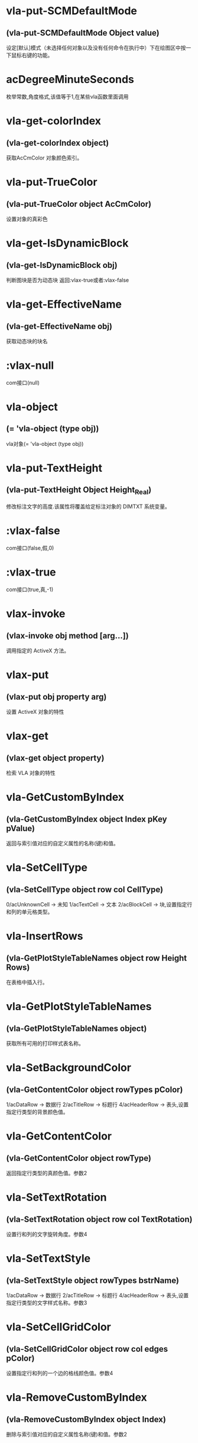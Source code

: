 * vla-put-SCMDefaultMode
** (vla-put-SCMDefaultMode Object value)
设定[默认]模式（未选择任何对象以及没有任何命令在执行中）下在绘图区中按一下鼠标右键的功能。
* acDegreeMinuteSeconds
枚举常数,角度格式,该值等于1,在某些vla函数里面调用
* vla-get-colorIndex
** (vla-get-colorIndex object)
获取AcCmColor 对象颜色索引。
* vla-put-TrueColor
** (vla-put-TrueColor object AcCmColor)
设置对象的真彩色
* vla-get-IsDynamicBlock
** (vla-get-IsDynamicBlock obj)
判断图块是否为动态块
返回:vlax-true或者:vlax-false
* vla-get-EffectiveName
** (vla-get-EffectiveName obj)
获取动态块的块名
* :vlax-null
com接口(null)
* vla-object
** (= 'vla-object (type obj))
vla对象(= 'vla-object (type obj))
* vla-put-TextHeight
** (vla-put-TextHeight Object Height_Real)
修改标注文字的高度.该属性将覆盖给定标注对象的 DIMTXT 系统变量。
* :vlax-false
com接口(false,假,0)
* :vlax-true
com接口(true,真,-1)
* vlax-invoke
** (vlax-invoke obj method [arg...])
调用指定的 ActiveX 方法。
* vlax-put
** (vlax-put obj property arg)
设置 ActiveX 对象的特性
* vlax-get
** (vlax-get object property)
检索 VLA 对象的特性
* vla-GetCustomByIndex
** (vla-GetCustomByIndex object Index pKey pValue)
返回与索引值对应的自定义属性的名称(键)和值。
* vla-SetCellType
** (vla-SetCellType object row col CellType)
0/acUnknownCell -> 未知
1/acTextCell -> 文本
2/acBlockCell -> 块,设置指定行和列的单元格类型。
* vla-InsertRows
** (vla-GetPlotStyleTableNames object row Height Rows)
在表格中插入行。
* vla-GetPlotStyleTableNames
** (vla-GetPlotStyleTableNames object)
获取所有可用的打印样式表名称。
* vla-SetBackgroundColor
** (vla-GetContentColor object rowTypes pColor)
1/acDataRow -> 数据行
2/acTitleRow -> 标题行
4/acHeaderRow -> 表头,设置指定行类型的背景颜色值。
* vla-GetContentColor
** (vla-GetContentColor object rowType)
返回指定行类型的真颜色值。参数2
* vla-SetTextRotation
** (vla-SetTextRotation object row col TextRotation)
设置行和列的文字旋转角度。参数4
* vla-SetTextStyle
** (vla-SetTextStyle object rowTypes bstrName)
1/acDataRow -> 数据行
2/acTitleRow -> 标题行
4/acHeaderRow -> 表头,设置指定行类型的文字样式名称。参数3
* vla-SetCellGridColor
** (vla-SetCellGridColor object row col edges pColor)
设置指定行和列的一个边的格线颜色值。参数4
* vla-RemoveCustomByIndex
** (vla-RemoveCustomByIndex object Index)
删除与索引值对应的自定义属性名称(键)和值。参数2
* vla-GetColor
** (vla-GetColor object rowType)
返回指定行类型的真彩色值。参数2
* vla-GetCellGridLineWeight
** (vla-GetCellGridLineWeight object row col edge)
返回指定行和列的一个边的格线线宽 参数4
* vla-AddEllipticalCylinder
** (vla-AddEllipticalCylinder object Center MajorRadius MinorRadius Height)
给定圆心、长轴半径、短轴半径和高度创建基底在WCS的XY平面上的三维实体椭圆柱体。参数5
* vla-GetCellGridVisibility
** (vla-GetCellGridVisibility Object row col edge)
返回指定行和列的一个边的格线可见性值。
* vla-SetBlockTableRecordId
** (vla-SetBlockTableRecordId Object row col blkId bAutoFit)
设置单元格的块表格记录 ID 。
* vla-AddDim3PointAngular
** (vla-AddDim3PointAngular Object AngleVertex FirstEndPoint SecondEndPoint TextPoint)
使用三点创建角度标注。
* vla-GetCellContentColor
** (vla-GetCellContentColor Object row col)
返回指定行和列中内容的真彩色值。
* vla-SetTextHeight
** (vla-SetTextHeight Object rowTypes TextHeight)
1/acDataRow -> 数据行
2/acTitleRow -> 标题行
4/acHeaderRow -> 表头,设置指定行类型的文字高度。
* vla-GetBlockRotation
** (vla-GetBlockRotation Object row col)
返回指定行和列的块的旋转角度。
* vla-SetBlockAttributeValue
** (vla-SetBlockAttributeValue Object row col attdefId bstrValue)
设置指定单元格的块中所包含的属性定义对象的属性值。
* vla-GetPlotDeviceNames
** (vla-GetPlotDeviceNames Object)
获取所有可用的打印设备名称。
* vla-GetConstantAttributes
** (vla-GetConstantAttributes Object)
获取块或外部参照中的固定属性。
* vla-AddExtrudedSolidAlongPath
** (vla-AddExtrudedSolidAlongPath Object Profile Path)
给定轮廓和拉伸路径创建拉伸实体。
* vla-SetCustomByIndex
** (vla-SetCustomByIndex Object Index key Value)
设置与索引值对应的自定义属性名称(键)。
* vla-SetCellTextHeight
** (vla-SetCellTextHeight Object row col TextHeight)
设置指定行和列的文字高度。
* vla-SetContentColor
** (vla-SetContentColor Object rowTypes pColor)
设置指定行类型的真颜色值。
* vla-RemoveMenuFromMenuBar
** (vla-RemoveMenuFromMenuBar Object Index)
从 AutoCAD 菜单栏中删除集合中所指定的弹出菜单。
* vla-SetRelativeDrawOrder
** (vla-SetRelativeDrawOrder SortentsTable Objects)
设置要指定相对绘图顺序的对象，最底下的对象为第一个。
* vla-SetAlignment
** (vla-SetAlignment Object rowTypes cellAlignment)
1/acDataRow -> 数据行
2/acTitleRow -> 标题行
4/acHeaderRow -> 表头
1/acTopLeft -> 以文字的顶边左对齐文字。
2/acTopCenter -> 以文字的顶边居中对齐文字。
3/acTopRight -> 以文字的顶边右对齐文字。
4/acMiddleLeft -> 以文字的中间左对齐文字。
5/acMiddleCenter -> 以文字的中间居中对齐文字。
6/acMiddleRight -> 以文字的中间右对齐文字。
7/acBottomLeft -> 以文字的底边左对齐文字。
8/acBottomCenter -> 以文字的底边居中对齐文字。
9/acBottomRight -> 以文字的底边右对齐文字。,设置指定行类型的单元格对齐方式。
* vla-AddDimRadialLarge
** (vla-AddDimRadialLarge Object Center ChordPoint OverrideCenter JogPoint JogAngle)
创建圆弧、圆或多段线弧段的折角半径标注。
* vla-GetCellTextHeight
** (vla-GetCellTextHeight Object row col)
返回指定行和列的文字高度。
* vla-GetGridColor
** (vla-GetGridColor Object gridLineType rowType)
返回指定格线类型和行类型的格线颜色值。
* vla-RemoveFromMenuBar
** (vla-RemoveFromMenuBar Object)
从 AutoCAD 菜单栏中删除弹出菜单。
* vla-GetGridVisibility
** (vla-GetGridVisibility Object gridLineType rowType)
返回指定格线类型和行类型的格线可见性值。
* vla-GetSubSelection
** (vla-GetSubSelection Object rowMin rowMax colMin colMax)
返回在子选择集中单元格的行和列索引。
* vla-GetDynamicBlockProperties
** (vla-GetDynamicBlockProperties object)
获取动态块的属性。
* vla-GetCellStyleOverrides
** (vla-GetCellStyleOverrides Object row col)
返回单元格样式替换。
* vla-SetGridSpacing
** (vla-SetGridSpacing Object XSpacing YSpacing)
设置视口的栅格间距。
* vla-SetGridVisibility
** (vla-SetGridVisibility Object gridLineType rowType bValue)
设置指定格线类型和行类型的格线可见性值。
* vla-SetCustomByKey
** (vla-SetCustomByKey SummaryInfo key pValue)
设置与名称(键)值对应的自定义属性值。
* vla-AddExtrudedSolid
** (vla-AddExtrudedSolid Object Profile Height TaperAngle)
给定轮廓、高度和倾斜角度创建拉伸实体。
* vla-NumCustomInfo
** (vla-NumCustomInfo Object)
返回已设置的自定义属性字段的数量。
* vla-GetText
** (vla-GetText Object row col)
返回指定行和列的文字值。
* vla-GetColumnWidth
** (vla-GetColumnWidth Object col)
返回表格中指定列索引所在的列的列宽。
* vla-GetRelativeDrawOrder
** (vla-GetRelativeDrawOrder object Objects honorSortentsSysvar)
返回指定的对象，它按最底下的对象为第一个的绘图顺序排序。
* vla-SelectOnScreen
** (vla-SelectOnScreen Object FilterType FilterData)
提示用户从屏幕上拾取对象。
* vla-GetWeight
** (vla-GetWeight Spline Index)
返回给定控制点索引的样条曲线权值。
* vla-SectionSolid
** (vla-SectionSolid 3DSolid Point1 Point2 Point3)
以给定三点创建三维实体对象的截面，将该截面返回为面域对象。
* vla-SetProjectFilePath
** (vla-SetProjectFilePath Object ProjectName ProjectFilePath)
设置 AutoCAD 查找外部参照文件的目录。
* vla-SetFieldId
** (vla-SetFieldId Table row col fieldId)
设置指定单元格的字段对象 ID。
* vla-GetOrientation
** (vla-GetOrientation Utility Point Prompt)
获取指定角度。忽略 ANGBASE 系统变量的设置。
* vla-GetCellGridColor
** (vla-GetCellGridColor Object row col edge)
返回指定行和列的一个边的格线颜色值。
* vla-GetMinimumRowHeight
** (vla-GetMinimumRowHeight Object row)
返回指定行的最小行高。
* vla-SwapOrder
** (vla-SwapOrder SortentsTable Object1 Object2)
交换两个对象的绘图顺序位置。
* vla-DisplayPlotPreview
** (vla-DisplayPlotPreview Plot Preview)
按局部或完整视图预览方式显示打印预览对话框。
* vla-GetAcadState
** (vla-GetAcadState Application)
获取 AcadState 对象以便外部进程应用程序监视 AutoCAD 的状态。
* vla-SendModelessOperationStart
** (vla-SendModelessOperationStart Utility Context)
指出非模态操作即将开始。
* vla-SetColorBookColor
** (vla-SetColorBookColor AcCmColor ColorName ColorBook)
将颜色设置为配色系统中的颜色。
* vla-AddEllipticalCone
** (vla-AddEllipticalCone Object Center MajorRadius MinorRadius Height)
给定圆心、长轴半径、短轴半径和高度在WCS的XY平面上创建三维实体椭圆锥体。
* vla-SetInvisibleEdge
** (vla-SetInvisibleEdge 3DFace Index State)
设置给定索引位置边的可见状态。
* vla-GenerateUsageData
** (vla-GenerateUsageData Layers)
生成数据指出图层是否在使用中。
* vla-GetGridSpacing
** (vla-GetGridSpacing Object XSpacing YSpacing)
获取视口的栅格间距。
* vla-AddDimOrdinate
** (vla-AddDimOrdinate Object DefinitionPoint LeaderEndPoint UseXAxis)
给定定义点和引线终点创建坐标标注。
* vla-AddDimRotated
** (vla-AddDimRotated Object XLine1Point XLine2Point DimLineLocation RotationAngle)
创建旋转的线性标注。
* vla-GetPaperMargins
** (vla-GetPaperMargins Object LowerLeft UpperRight)
获取布局或打印配置的页边距。
* vla-RefreshPlotDeviceInfo
** (vla-RefreshPlotDeviceInfo Object)
更新打印机、规范介质和打印样式表信息，以反映当前系统状态。
* vla-AddDimArc
** (vla-AddDimArc Object ArcCenter FirstEndPoint SecondEndPoint ArcPoint)
创建圆弧的弧长标注。
* vla-SetRowHeight
** (vla-SetRowHeight object row Height)
设置表格中指定行索引所在的行的行高。
* vla-SetBitmaps
** (vla-SetBitmaps object SmallIconName LargeIconName)
设置用作工具栏项目图标的大和小位图。
* vla-AddSphere
** (vla-AddSphere object Center Radius)
以给定的球心和半径创建球体。
* vla-AddTable
** (vla-AddTable object InsertionPoint NumRows NumColumns RowHeight ColWidth)
向当前图形中增加表格
* vla-Rotate3d
** (vla-Rotate3d Object Point1 Point2 RotationAngle)
绕三维直线旋转图元对象。
* vla-SetCellTextStyle
** (vla-SetCellTextStyle object row col bstrName)
设置指定行和列的文字样式名称。
* vla-Load
** (vla-Load Linetypes LineTypeName FileName)
(vla-Load MenuGroups MenuFileName [BaseMenu])
从菜单或自定义(CUI)文件中加载菜单组或从库 (LIN) 文件中加载线型定义。
* vla-PurgeAll
** (vla-PurgeAll Object)
从文档中删除未使用的命名参照，例如未使用的块或图层。
* vla-DeleteConfiguration
** (vla-DeleteConfiguration object Name)
删除视口配置。
* vla-GetTextStyle
** (vla-GetTextStyle object rowType)
返回指定行类型的文字样式名称。
* vla-AddPolyline
** (vla-AddPolyline object VerticesList)
从顶点列表创建多段线。
* vla-SetWeight
** (vla-SetWeight object Index Weight)
设置给定控制点索引的样条曲线权值。
* vla-IndexOf
** (vla-IndexOf object Feature FullFileName)
提供文件相关表中条目的索引。(2004新增)
* vla-Explode
** (vla-Explode object)
将复合对象分解为子图元。
* vla-GetReal
** (vla-GetReal Object [Prompt])
从用户获取双精度实数值。
* vla-RunMacro
** (vla-RunMacro object MacroPath)
从 Application 对象中运行 VBA 宏。
* vla-SetXRecordData
** (vla-SetXRecordData object XRecordDataType XRecordData)
设置与词典相关联的扩展记录数据 (XRecordData) 。
* vla-SetNames
** (vla-SetNames object ColorName ColorBook)
指定颜色的颜色名和配色系统名称。
* vla-RenameProfile
** (Vla-RenameProfile PreferencesProfiles origProfileName newProfileName)
重命名指定的配置。
* vla-Restore
** (Vla-Restore LayerStateManager Name)
恢复一组图层属性设置。(2002新增)
* vla-GetString
** (Vla-GetString Utility HasSpaces Prompt)
从用户获取字符串。
* vla-GetCellAlignment
** (Vla-GetCellAlignment Table row col)
返回指定行和列的单元格的对齐方式。
* vla-GetDistance
** (Vla-GetDistance Utility Point Prompt)
获取由提示行或由屏幕上选定的一组点的距离
* vla-GetBackgroundColor
** (Vla-GetBackgroundColor Object rowType)
返回指定行类型的背景颜色值。
* vla-GetCellType
** (Vla-GetCellType Table row col)
0/acUnknownCell -> 未知
1/acTextCell -> 文本
2/acBlockCell -> 块,返回指定行和列的单元格类型。
* vla-SetWidth
** (Vla-SetWidth Object SegmentIndex StartWidth EndWidth)
设置多段线上给定段索引的起始和终止宽度。
* vla-LaunchBrowserDialog
** (Vla-LaunchBrowserDialog Utility SelectedURL DialogTitle OpenButtonCaption StartPageURL ReigstryRootKey OpenButtonAlwaysEnabled)
启动 Web 浏览器窗口，允许用户导航到任意 URL 并可指定 URL。
* vla-InsertMenuInMenuBar
** (Vla-InsertMenuInMenuBar PopupMenus MenuName Index)
将菜单插入 AutoCAD 菜单栏中。
* vla-SetCellAlignment
** (Vla-SetCellAlignment Table row col cellAlignment)
设置指定行和列的单元格的对齐方式。
* vla-SetColor
** (Vla-SetColor TableStyle owTypes AcCmColor)
设置指定行类型的真彩色值。
* vla-AddDimAngular
** (Vla-AddDimAngular Object AngleVertex FirstEndPoint SecondEndPoint TextPoint)
创建弧、两条线或圆的角度标注。
* vla-SetWindowToPlot
** (Vla-SetWindowToPlot Object LowerLeft UpperRight)
设置定义要打印的布局范围的坐标。
* vla-IntersectWith
** (Vla-IntersectWith Object IntersectObject ExtendOption)
获取对象与图形中其它对象的相交点。
* vla-RecomputeTableBlock
** (vla-RecomputeTableBlock object bForceUpdate)
更新表格块。 参数2
* vla-SetCellGridLineWeight
** (vla-SetCellGridLineWeight object row col edges Lineweight)
设置指定行和列的一个边的格线线宽。参数5
* vla-MoveAbove
** (vla-MoveAbove object Objects Target)
将对象移动到绘图顺序中目标的上面。参数3
* vla-GenerateLayout
** (vla-GenerateLayout object)
生成表格的布局。 参数1
* vla-GetWindowToPlot
** (vla-GetWindowToPlot object LowerLeft UpperRight)
获取定义要打印的布局范围的坐标。参数3
* vla-SliceSolid
** (vla-SliceSolid object Point1 Point2 Point3 Negative)
以给定三点创建三维实体的剖切面。参数5
* vla-MoveToTop
** (vla-MoveToTop object Objects)
将对象移动到绘图顺序的最上面。参数2
* vla-GetRowType
** (vla-GetRowType object row)
返回指定行的行类型。 参数2
* vla-GetBlockScale
** (vla-GetBlockScale object row col)
返回指定行和列的块的比例因子。 参数3
* vla-EndUndoMark
** (vla-EndUndoMark object)
标识组块操作的结束。参数1
* vla-StartUndoMark
** (vla-StartUndoMark object)
标记操作块的开始。参数1
* vla-SendModelessOperationEnded
** (vla-SendModelessOperationEnded object Context)
指出非模态操作已经结束。 参数2
* vla-MergeCells
** (vla-MergeCells object minRow maxRow minCol maxCol)
合并表格中的单元格。 参数5
* vla-SetBackgroundColorNone
** (vla-SetBackgroundColorNone object rowTypes bValue)
否没有背景颜色的值。参数3
* vla-GetPaperSize
** (vla-GetPaperSize object Width Height)
获取配置的图纸的宽度和高度。参数3
* vla-GetBackgroundColorNone
** (vla-GetBackgroundColorNone object rowType)
返回指定的行类型是否没有背景颜色的值。 参数2
* vla-GetAlignment
** (vla-GetAlignment object rowType)
返回行类型的单元格对齐方式。 参数2
* vla-HandleToObject
** (vla-HandleToObject object Handle)
获取与给定句柄对应的对象。参数2
* vla-InsertInMenuBar
** (vla-InsertInMenuBar object Index)
将弹出菜单插入 AutoCAD 菜单栏的指定位置。参数2
* vla-GetAutoScale
** (vla-GetAutoScale object row col)
返回指定的行和列是否使用自动缩放比例的值。参数3
* vla-SetCellBackgroundColor
** (vla-SetCellBackgroundColor object row col pColor)
设置指定行和列的单元格的背景真彩色值。参数4
* vla-MoveToBottom
** (vla-MoveToBottom object Objects)
将对象移动到绘图顺序的最下面。参数2
* vla-GetBlockAttributeValue
** (vla-GetBlockAttributeValue object row col attdefId)
返回指定单元格的块中所包含的属性定义对象的属性值。 参数4
* vla-SetLayoutsToPlot
** (vla-SetLayoutsToPlot object layoutList)
指定要打印的布局。参数2
* vla-SetCustomScale
** (vla-SetCustomScale object Numerator Denominator)
设置布局或打印配置的自定义比例。参数3
* vla-SetCellBackgroundColorNone
** (vla-SetCellBackgroundColorNone object row col bValue)
设置指定的行和列是否无背景颜色。参数4
* vla-GetFieldId
** (vla-GetFieldId object row col)
返回指定单元格的字段对象 ID。 参数3
* vla-HitTest
** (vla-HitTest object wpt wviewVec resultRowIndex resultColumnIndex)
返回指定位置的单元格。 参数5
* vla-AddDimDiametric
** (vla-AddDimDiametric object ChordPoint FarChordPoint LeaderLength)
给定直径上的两点和引线长度创建圆或弧的直径标注。参数4
* vla-SetGridColor
** (vla-SetGridColor object gridLineTypes rowTypes pColor)
设置指定格线类型和行类型的格线颜色值。参数4
* vla-GetObject
** (vla-GetObject object Name)
获取词典中给定名称 (关键字) 的对象。参数2
* vla-SetColumnWidth
** (vla-SetColumnWidth object col Width)
设置表格中指定列索引所在的列的列宽。参数3
* vla-GetGridLineWeight
** (vla-GetGridLineWeight object gridLineType rowType)
返回指定格线类型和行类型的格线线宽值。参数3
* vla-GetCellBackgroundColor
** (vla-GetCellBackgroundColor object row col)
返回指定行和列的单元格的背景真彩色值。 参数3
* vla-GetBlockTableRecordId
** (vla-GetBlockTableRecordId object row col)
返回单元格的块表格记录 ID 。 参数3
* vla-GetAttachmentPoint
** (vla-GetAttachmentPoint object row col)
返回指定行和列的附着点。参数3
* vla-SetAutoScale
** (vla-SetAutoScale object row col vValue)
设置指定的行和列是否使用自动缩放比例的值。参数4
* vla-SetBlockRotation
** (vla-SetBlockRotation object row col blkRotation)
设置指定行和列的块的旋转角度。参数4
* vla-SelectSubRegion
** (vla-SelectSubRegion object wpt1 wpt2 wvwVec wvwxVec seltype bIncludeCurrentSelection rowMin rowMax colMin colMax)
选择表格中一些单元格。 参数11
* vla-DeleteRows
** (vla-DeleteRows object row Rows)
删除表格中的行,参数3
* vla-GetMinimumColumnWidth
** (vla-GetMinimumColumnWidth object col)
获取表格中指定列索引所在的列的最小列宽,参数2
* vla-GetCustomByKey
** (vla-GetCustomByKey object key pValue)
返回与名称(键)值对应的自定义属性值,参数3
* vla-SetGridLineWeight
** (vla-SetGridLineWeight object gridLineTypes rowTypes Lineweight)
设置指定格线类型和行类型的格线线宽值,参数4
* vla-GetCellExtents
** (vla-GetCellExtents object row col bOuterCell)
返回指行和列的单元格区域,参数4
* vla-GetCellTextStyle
** (vla-GetCellTextStyle object row col)
返回指定行和列的文字样式名称,参数3
* vla-GetRowHeight
** (vla-GetRowHeight object row)
返回表格中指定行索引所在的行的行高,参数2
* vla-GetCellBackgroundColorNone
** (vla-GetCellBackgroundColorNone object row col)
返回指定的行和列是否无背景颜色,参数3
* vla-SetCellContentColor
** (vla-SetCellContentColor object row col pColor)
设置指定行和列中内容的真彩色值,参数4
* vla-SetSubSelection
** (SetSubSelection object rowMin rowMax colMin colMax)
设置在子选择集中单元格的行和列索引,参数5
* vla-FieldCode
** (vla-FieldCode object)
返回包含字段代码的文字字符串。
* vla-Reverse
** (vla-Reverse Spline)
反转样条曲线的方向。
* vla-SetRGB
** (vla-SetRGB AcCmColor Red Green Blue)
指定真彩色的 RGB 值。
* vla-RemoveItems
** (vla-RemoveItems Object Objects)
从组或选择集中删除指定的项目。
* vla-Reload
** (vla-Reload Block)
重载外部参照。
* vla-GetXdata
** (vla-GetXdata Object AppName XDataType XDataValue)
获取与对象关联的扩展数据(XData) 。
* vla-ScaleEntity
** (vla-ScaleEntity Object BasePoint ScaleFactor)
按指定的基点和比例因子来缩放图元对象。
* vla-PurgeFitData
** (vla-PurgeFitData Spline)
清理样条曲线的拟合数据。
* vla-Mirror3d
** (vla-Mirror3d Object Point1 Point2 Point3)
绕由三点定义的平面镜像选定的对象。
* vla-GetPoint
** (vla-GetPoint Utility [Point][Prompt])
获取 AutoCAD 中选定的点。
* vla-GetFont
** (vla-GetFont TextStyle Typeface Bold Italic CharSet PitchAndFamily)
获取 TextStyle 的字体定义数据。
* vla-GetRemoteFile
** (vla-GetRemoteFile Utility URL LocalFile IgnoreCache )
下载由URL指定的文件。
* vla-GetInput
** (vla-GetInput Utility)
将用户输入的字符串转换为关键词索引。
* vla-InitializeUserInput
** (vla-InitializeUserInput Utility  Bits[Keyword])
初始化 GetKeyword 方法。
* vla-Rotate
** (vla-Rotate Object BasePoint RotationAngle)
绕一点旋转图元对象。
* vla-Export
** (vla-Export Document FileName Extension SelectionSet)
将图形或一组保存的图层设置输出到文件
* vla-SetSnapSpacing
** (vla-SetSnapSpacing Object XSpacing YSpacing)
设置视口的捕捉间距。
* vla-StartBatchMode
** (vla-StartBatchMode Plot entryCount)
调用批处理打印模式。
* vla-ExportProfile
** (vla-ExportProfile PreferencesProfiles Profile RegFile)
输出当前配置以便与其它用户共享。
* vla-AddDimRadial
** (vla-AddDimRadial Object Center ChordPoint LeaderLength)
在给定位置创建选定对象的半径标注。
* vla-DistanceToReal
** (vla-DistanceToReal Utility Distance Unit)
将距离由字符串转换为实数(双精度)值
* vla-Save
** (vla-Save Document)
(vla-Save MenuGroup MenuFileType)
(vla-Save LayerSettings Name Mask)
保存文档、菜单或图层属性设置，2006版不再支持菜单组。
* vla-Copy
** (vla-Copy object)
在同一位置复制给定对象。
* vla-Erase
** (vla-Erase object)
删除选择集中的所有对象。
* vla-Select
** (vla-Select SelectionSet Mode [Point1] [Point2] [FilterType] [FilterData])
选择对象并将其添加到选择集中。
* vla-SelectAtPoint
** (vla-SelectAtPoint SelectionSet Point [FilterType] [FilterData])
选择通过给定点的对象并将其添加到选择集中。
* vla-InsertBlock
** (vla-InsertBlock Object InsertionPoint Name Xscale Yscale ZScale Rotation [Password])
插入图形文件或当前图形中已定义的命名块。
* vla-GetFullDrawOrder
** (vla-GetFullDrawOrder SortentsTable Objects honor SortentsSysvar)
返回块中的所有对象，按最底下的对象为第一个的绘图顺序排序。
* vla-GetUCSMatrix
** (vla-GetUCSMatrix UCS)
获取由 UCS 坐标系数据组成的转换矩阵。
* vla-GetBitmaps
** (vla-GetBitmaps ToolbarItem SmallIconName LargeIconName)
获取用作工具栏项目图标的大或小位图。
* vla-AddDimAligned
** (vla-AddDimAligned Object ExtLine1Point ExtLine2Point TextPosition)
创建对齐标注对象。
* vla-ObjectIDToObject
** (vla-ObjectIDToObject object ID)
获取与给定对象ID相对应的对象
* vla-LoadShapeFile
** (vla-LoadShapeFile object FullName)
加载形文件(SHX)
* vla-ListArx
** (vla-ListArx object)
获取当前加载的 AutoCAD ARX 应用程序
* vla-IsRemoteFile
** (vla-IsRemoteFile object LocalFile URL)
返回下载远程文件的源 URL
* vla-GetLocaleMediaName
** (vla-GetLocaleMediaName object Name)
获取标准介质名称的本地版本
* vla-GetInvisibleEdge
** (vla-GetInvisibleEdge object Index)
获取 3DFace 对象上给定索引位置的边的可见性设置
* vla-GetInterfaceObject
** (vla-GetInterfaceObject object ProgID)
接收程序ID并试图将其作为进程内服务器加载到 AutoCAD 中
* vla-getcontrolpoint
** (vla-GetControlPoint object Index)
返回给定索引的样条曲线控制点
* vla-GetAllProfileNames
** (vla-GetAllProfileNames object pNames)
获取系统所有可用配置的名称
* vla-AddToolbarButton
** (vla-AddToolbarButton object Index Name HelpString Macro)
添加工具栏项目到工具栏的指定位置
* vla-AddSubMenu
** (vla-AddSubMenu object Index Label)
向现有菜单添加子菜单
* vla-AddPolyfaceMesh
** (vla-AddPolyfaceMesh object VerticesList FaceList)
从顶点列表创建多面网格
* vla-AddMenuItem
** (vla-AddMenuItem object Index Label Macro)
加入菜单选项到弹出菜单中
* vla-AddLeader
** (vla-AddLeader object PointsArray Annotation Type)
(vla-AddLeader MleaderObj)
以给定的点坐标值建立引线
* vla-AddFitPoint
** (vla-AddFitPoint object Index FitPoint)
按给定索引位置添加拟合点到样条曲线上
* vla-GetBulge
** (vla-GetBulge object Index)
获取多段线上给定索引位置的凸度值。
* vla-GetCustomScale
** (vla-GetCustomScale object Numerator Denominator)
获取布局或打印配置的自定义比例。
* vla-SetView
** (vla-SetView Viewport View)
将视口中的视图设置为保存在 Views 集合对象中的视图。
* vla-Move
** (vla-Move object Point1 Point2)
将图元对象从源向目标移动。
* vla-PlotToDevice
** (vla-PlotToDevice Plot [plotConfig])
打印布局到设备。
* vla-SetFont
** (vla-SetFont TextStyle Typeface Bold Italic CharSet PitchAndFamily)
设置文字样式中字体的定义数据。
* vla-Mirror
** (vla-Mirror Object Point1 Point2)
围绕轴创建平面对象的镜像图像副本。
* vla-AddPoint
** (vla-AddPoint Object Point)
在给定位置创建点对象。
* vla-AddTolerance
** (vla-AddTolerance Object Text InsertionPoint Direction)
创建公差图元。
* vla-Quit
** (vla-Quit Application)
关闭图形文件并退出 AutoCAD 应用程序。
* vla-GetEntity
** (vla-GetEntity Utility Object PickedPoint [Prompt])
以交互方式获取对象。
* vla-New
** (vla-New Document TemplateFileName)
在SDI(单文档)模式中创建新文档。
* vla-SetBulge
** (vla-SetBulge Object Index Value)
设置多段线在给定索引位置的凸度。
* vla-GetLoopAt
** (vla-GetLoopAt Hatch Index Loop)
获取给定索引位置的图案填充边界
* vla-GetSnapSpacing
** (vla-GetSnapSpacing Object XSpacing YSpacing)
获取视口的捕捉间距。
* vla-PolarPoint
** (vla-PolarPoint Utility Point Angle Distance)
获取与给定点指定角度和距离的点。
* vla-GetXRecordData
** (vla-GetXRecordData Object XRecordDataType XRecordDataValue)
获取与词典相关联的扩展记录数据 (XRecordData)
* vla-AddSpline
** (vla-AddSpline Object PointsArray StartTangent EndTangent)
创建二次或三次NURBS(非一致有理B样条)曲线。
* vla-Float
** (vla-Float Toolbar Top Left NumberFloatRows)
将工具栏设为浮动。
* vla-Prompt
** (vla-Prompt Utility Message)
向命令行发送提示。
* vla-Dock
** (vla-Dock Toolbar Side)
将工具栏固定在其所在的框窗口。
* vla-GetName
** (vla-GetName Dictionary Object)
获取词典中对象的名称(关键字)。
* vla-GetInteger
** (vla-GetInteger Utility [Prompt])
从用户处获取整数值。
* vla-GetVariable
** (vla-GetVariable Document Name)
获取 AutoCAD 系统变量的当前设置。
* vla-InsertLoopAt
** (vla-InsertLoopAt Hatch Index LoopType Loop)
按给定索引在图案填充中插入边界。
* vla-Item
** (vla-Item Object Item)
获取集合、组或选择集中给定索引的成员对象。
* vla-GetSubEntity
** (vla-GetSubEntity Utility Object PickedPoint TransMatrix ContextData [Prompt])
以交互方式获取对象或子图元。
* vla-Replace
** (vla-Replace Dictionary Name NewObject)
用给定项目替换词典中的项目。
* vla-AppendOuterLoop
** (vla-AppendOuterLoop Hatch Loop)
向图案填充中附加外边界。
* vla-IsURL
** (vla-IsURL Object URL)
验证给定的URL。
* vla-PlotToFile
** (vla-PlotToFile Plot plotFile [plotConfig])
打印布局到指定文件。
* vla-ElevateOrder
** (vla-ElevateOrder Spline Order)
提高样条曲线的阶数到给定阶数
* vla-Import
** (vla-Import Document FileName InsertionPoint ScaleFactor)
从文件输入图形或一组保存的图层设置。
* vla-GetWidth
** (vla-GetWidth Object Index StartWidth EndWidth)
返回多段线的起始和终止宽度。
* vla-AddShape
** (vla-AddShape Object Name InsertionPoint ScaleFactor Rotation)
基于给定名称的样板，给定插入点、比例因子和旋转角度创建形对象。
* vla-MoveBelow
** (vla-MoveBelow SortentsTable Objects Target)
将对象移动到绘图顺序中目标的下面。
* vla-RealToString
** (vla-RealToString Utility Value Unit Precision)
将实数值转换为字符串。
* vla-RemoveEntry
** (vla-RemoveEntry FileDependencies Index forceRemove)
从文件相关表中移除识别条目。
* vla-LoadARX
** (vla-LoadARX Application Name)
加载指定的 AutoCAD ARX 应用程序。
* vla-AddLine
** (vla-AddLine Object StartPoint EndPoint)
通过两个点创建直线。
* vla-GetFitPoint
** (vla-GetFitPoint Spline Index)
获取样条曲线上给定索引位置的拟合点。
* vla-ResetProfile
** (vla-ResetProfile PreferencesProfiles Profile)
将指定配置中的值重置为默认值。
* vla-AddRay
** (vla-AddRay object (Point1 Point2))
创建通过两个唯一点的射线。
* vla-SetPattern
** (vla-SetPattern object PatternType PatternName)
设置图案填充的图案类型和名称。
* vla-SetVariable
** (vla-SetVariable Document Name Value)
设置 AutoCAD 系统变量的值。
* vla-Remove
** (vla-Remove object Name)
从词典中删除命名对象。
* vla-Regen
** (vla-Regen object WhichViewports)
重生成整个图形并重计算所有对象的屏幕坐标和显示精度。
* vla-Highlight
** (vla-Highlight Object HighlightFlag)
设置给定对象或给定选择集中所有对象的亮显状态。
* vla-Offset
** (vla-Offset Object Distance)
创建由现有对象偏移指定距离的新对象
* vla-GetKeyword
** (vla-GetKeyword Object [Prompt])
从用户处获取关键词字符串。
* vla-GetTextRotation
** (vla-GetTextRotation Table row col)
指定行和列的文字旋转角度。
* vla-SetBlockScale
** (vla-SetBlockScale Table row col blkScale)
设置指定行和列的块的比例因子。
* vla-Open
** (vla-Open DocumentsObject Name [ReadOnly][Password])
打开一个存在的 DWG 文档，将其设为活动的文档（之后马上跳转回当前 DWG 文档）并返回该文档的对象。
* vla-ImportProfile
** (vla-ImportProfile PreferencesProfiles Profile RegFile IncludePathInfo)
输入由其它用户创建的配置。
* vla-Evaluate
** (vla-Evaluate Object)
计算给定的图案填充或引线。
* vla-SetDatabase
** (vla-SetDatabase LayerStateManager Database)
设置图层状态管理器的工作数据库。
* vla-GetTextHeight
** (vla-GetTextHeight Object rowType)
返回指定行类型的文字高度。
* vla-GetProjectFilePath
** (vla-GetProjectFilePath PreferencesFiles ProjectName)
获取 AutoCAD 查找外部参照文件的目录。
* vla-SetText
** (vla-SetText Object row col pStr)
设置指定行和列的文字值。
* vla-RemoveCustomByKey
** (vla-RemoveCustomByKey SummaryInfo key)
删除与名称(键)值关联的自定义属性值。
* vla-Rename
** (vla-Rename Object OldName NewName)
重新命名词典中的项目或保存的图层设置。
* vla-IsMergedCell
** (vla-IsMergedCell Table row col minRow maxRow minCol maxCol)
返回单元格的合并状态。
* vla-AddLightweightPolyline
** (vla-AddLightweightPolyline Object List)
由顶点列表创建优化多段线。
* vla-InsertColumns
** (vla-InsertColumns Table col Width cols)
在表格中插入列。
* vla-UnmergeCells
** (vla-UnmergeCells object minRow maxRow minCol maxCol)
拆散表格中的合并单元格。
* vla-GetCanonicalMediaNames
** (vla-GetCanonicalMediaNames Object)
获取指定打印设备的所有可用标准介质的名称。
* vla-SetCellGridVisibility
** (vla-SetCellGridVisibility Table row col edge bValue)
设置指定行和列的一个边的格线可见性值。
* vla-UnloadDVB
** (vla-UnloadDVB Object Name)
卸载指定的AutoCAD VBA工程文件。
* vla-UnloadARX
** (vla-UnloadARX object Name)
卸载指定的AutoCAD ARX应用程序。
* vla-ResetBlock
** (vla-ResetBlock object)
重置动态块的默认状态。
* vla-Unload
** (vla-Unload object)
卸载菜单组或者外部参照。
* vla-TranslateCoordinates
** (vla-TranslateCoordinates Object OriginalPoint  From  To  Disp [OCSNormal])
将点从一个坐标系转换到另一个坐标系。
返回值：Variant[变体] (三元素双精度数组)转化后的三维坐标
* vla-LoadDVB
** (vla-LoadDVB Application Name)
加载指定的 AutoCAD VBA 工程文件。
* vla-Name
** nil,没有这个函数
* vla-ReselectSubRegion
** (vla-ReselectSubRegion Table)
返回表格中选择集的子图元。
* vla-Display
** (vla-Display PViewport Status)
切换PViewport对象的显示控制为打开或关闭。
* vla-Detach
** (vla-Detach Object)
从图形中分离外部参照(xref)。
* vla-DeleteFitPoint
** (vla-DeleteFitPoint Object Index)
删除样条曲线上给定索引位置的拟合点。
* vla-DeleteColumns
** (vla-DeleteColumns Table col cols)
删除表格中的列。
* vla-DeleteCellContent
** (vla-DeleteCellContent Table row col)
删除指定行和列的单元格内容。
* vla-CreateTypedArray
** (vla-CreateTypedArray Utility VarArr Type Value1[value2, value3, ...valueN])
创建包含一组各种参数的变体。
* vla-CreateEntry
** (vla-CreateEntry  object Feature FullFileName AffectsGraphics noIncrement)
在文件相关表中创建新的条目。(2004新增)
* vla-CopyProfile
** (vla-CopyProfile PreferencesProfiles oldProfileName newProfileName)
复制指定的配置。
* vla-CopyFrom
** (vla-CopyFrom Object SourceObject)
从给定的标注样式、布局或打印配置中复制设置。
* vla-ConvertToStaticBlock
** (vla-ConvertToStaticBlock object newBlockName)
转换动态块为常规的命名块。
* vla-ConvertToAnonymousBlock
** (vla-ConvertToAnonymousBlock object)
转换动态块为常规的匿名块。
* vla-ClipBoundary
** (vla-ClipBoundary Object PointsArray)
为光栅图像指定剪裁边界。
* vla-ClearTableStyleOverrides
** (vla-ClearTableStyleOverrides Table  flag)
清除表格样式替换。
* vla-ClearSubSelection
** (vla-ClearSubSelection Object)
移去表格中单元格的子选择集。
* vla-Clear
** (vla-Clear Object)
清除指定选择集中的所有项目。
* vla-CheckInterference
** (vla-CheckInterference Object CreateInterferenceSolid)
(vla-CheckInterference boxObj cylinderObj :vlax-true :vlax-true)
检查两实体间的干涉，如果指定创建干涉实体，则由干涉部分创建实体。
* vla-Block
** (vla-Block SortentsTable)
返回 SortentsTable 对象的块。
* vla-AuditInfo
** (vla-AuditInfo Document FixError)
评估图形的完整性。
* vla-AttachToolbarToFlyout
** (vla-AttachToolbarToFlyout Object MenuGroupName ToolbarName)
将工具栏附着到定义为弹出式的工具栏按钮。
* vla-AppendVertex
** (vla-AppendVertex Object Point)
向三维多段线、多段线或多段面网格对象的最后附加顶点。
* vla-AppendInnerLoop
** (vla-AppendInnerLoop Object Loop)
向图案填充中附加内边界。
* vla-AngleToString
** (vla-AngleToString Utility Angle Unit Precision)
将角度从双精度实数值转换为字符串。
* vla-AngleToReal
** (vla-AngleToReal Utility Angle Unit)
将角度从字符串转换为双精度实数值。
* vla-AngleFromXAxis
** (vla-AngleFromXAxis Utility Point1 Point2)
获取直线与 X 坐标轴的夹角。
* vla-AddXLine
** (vla-AddXLine Object Point1 Point2)
创建通过两个指定点构造线(无限长线)。
* vla-AddWedge
** (vla-AddWedge Object Center Length Width Height)
给定长度、宽度和高度创建边与轴平行的楔体。
* vla-AddTrace
** (vla-AddTrace Object PointsArray RetVal)
从一组点创建宽线对象。
* vla-AddTorus
** (vla-AddTorus Object Center TorusRadius TubeRadius)
在给定位置创建圆环。
* vla-SendCommand
** (vla-SendCommand Document Command)
向文档发送命令字符串以进行处理。
* vla-SelectByPolygon
** (vla-SelectByPolygon object Mode PointsList FilterType FilterData)
选择栏选内的图元并添加到选择集中
* vla-SetFitPoint
** (vla-SetFitPoint object Index Value)
设定样条曲线的拟合点
* vla-SaveAs
** (vla-SaveAs object FileName FileType)
将文档或菜单组保存到指定的文件，2006版不再支持菜单组。(2004修改)(2006修改)
* vla-SetControlPoint
** (vla-SetControlPoint object Index Value)
设置样条曲线在给定索引的控制点。
* vla-Split
** (vla-Split object NumWins)
将视口拆分成指定数目的视图
* vla-SetXData
** (vla-SetXData object XDataType XData)
设置与对象关联的扩展数据 (外部数据) 。
* vla-TransformBy
** (vla-TransformBy object TransformationMatrix)
给定4×4转换矩阵移动、缩放或旋转对象。
* vla-GetExtensionDictionary
** (vla-GetExtensionDictionary object)
取得与对象关联的字典
* vla-GetCorner
** (vla-GetCorner Utility [Point][Prompt])
取得矩形的角点
* vla-getattributes
** (vla-GetAttributes object)
获取在块参照中的属性
* vla-GetAngle
** (vla-GetAngle object)
获取指定的角度。考虑 ANGBASE 系统变量的设置。
* vla-Eval
** (vla-Eval object Expression)
计算vlisp中的表达式
* vla-DeleteProfile
** (vla-DeleteProfile Object ProfileName)
删除指定的配置。
* vla-Delete
** (vla-Delete object)
删除指定对象或一组保存了的图层设置
* vla-AddItems
** (vla-AddItems object Items )
添加一个或多个对象到指定选择集。
* vla-Boolean
** (vla-Boolean object Operation Object)
执行对象与其它三维实体或面域对象之间的布尔运算(并集、交集或差集)。
* vla-Close
** (vla-Close Object [SaveChanges] [FileName])
关闭指定的图形或所有打开的图形。
* vla-AppendItems
** (vla-AppendItems GroupObject Objects)
向指定的组中附加一个或多个图元。
* vla-AddXRecord
** (vla-AddXRecord Dictionary Keyword RetVal)
在任何词典中创建扩展记录(XRecord)对象。
* vla-AddVertex
** (vla-AddVertex LightweightPolyline Index Point)
向优化多段线中添加顶点。
* vla-AddRaster
** (vla-AddRaster object ImageFileName InsertionPoint ScaleFactor RotationAngle)
基于现有图像文件创建新的光栅图像
* vla-addpviewport
** (vla-AddPViewport object Center Width Height)
以给定的中心点、高度及宽度加入图纸空间视口
* vla-AddObject
** (vla-AddObject object)
(vla-AddObject dictObj keyName className)
添加对象到命名的词典中
* vla-AddMInsertBlock
** (vla-AddMInsertBlock object InsertionPoint Name XScale YScale ZScale Rotation NumRows NumColumns RowSpacing ColumnSpacing)
插入图块的阵列
* vla-AddEllipse
** (vla-AddEllipse object Center MajorAxis RadiusRatio)
以给定的中心点、主轴上的一点以及半径比在wcs的xy平面上建立一个椭圆
* vla-AddSolid
** (vla-AddSolid object Point1 Point2 Point3 Point4)
创建二维实心多边形。
* vla-AddSeparator
** (vla-AddSeparator object Index)
向现有菜单或工具栏添加分隔符。
* vla-AddRevolvedSolid
** (vla-AddRevolvedSolid object Profile AxisPoint AxisDir Angle)
以给定的面域绕轴创建旋转实体。
* vla-AddRegion
** (vla-AddRegion object ObjectList)
从一组图元创建面域。给定的图元必须构成闭合的共面区域。
* vla-CopyObjects
** (vla-CopyObjects Object Objects [Owner] [IDPairs])
复制多个对象(完全克隆)。
* vla-Bind
** (vla-Bind objece bPrefixName)
将外部引用（xref)并入到图形中
* vla-ArrayRectangular
** (vla-ArrayRectangular Object NumberOfRows NumberOfColumns NumberOfLevels DistBetweenRows DistBetweenColumns DistBetweenLevels)
创建对象的二维或三维矩形阵列。
* vla-ArrayPolar
** (vla-ArrayPolar Object NumberOfObjects AngleToFill CenterPoint)
以给定的对象数量、填充角度和中心点创建对象的环形阵列。
* vla-AttachExternalReference
** (vla-AttachExternalReference object PathName Name InsertionPoint XScale YScale ZScale Rotation bOverlay)
将外部参照附着到图形
* vla-AddMtext
** (vla-AddMText object InsertionPoint Width Text)
在由插入点和边框宽度所定义的矩形中创建多行文字
* vla-AddText
** (vla-AddText object TextString InsertionPoint Height)
创建单行文字
* vla-Update
** (vla-Update Object)
更新图形屏幕的对象。
* vla-AddMline
** (vla-AddMline Object VertexList)
通过点数组创建多线
* vla-UpdateEntry
** (vla-UpdateEntry object Index)
在文件相关表中删除然后重新创建一个指定的实体。
* vla-WBlock
** (vla-WBlock Document FileName SelectionSet)
将给定选择集写出为新的图形文件。 (写块)
* vla-ZoomAll
** (vla-ZoomAll Application)
用于缩放当前视图，显示整个图形。
* vla-ZoomCenter
** (vla-ZoomCenter Application Center Magnify)
通过指定缩放中心点和比例缩放当前视图 。
* vla-AddHatch
** (vla-AddHatch Object PatternType patternName Associativity)
新创建的 Hatch 对象
* vla-ZoomExtents
** (vla-ZoomExtents Application)
将当前视图缩放到图形界限。
* vla-ZoomPickWindow
** (vla-ZoomPickWindow Application)
由用户在绘图区域指定窗口缩放当前视图。
* vla-ZoomPrevious
** (vla-ZoomPrevious Application)
返回到最近使用过的缩放视图。

该方法仅仅在当前活动视口(模型空间或图纸空间)有效。
该方法返回到上一个使用过的缩放视图。你可以保存直到10个缩放视图。
* vlax-safearray->list
** (vlax-safearray->list var)
以表的形式返回 SafeArray 中的元素
* vla-ZoomScaled
** (vla-ZoomScaled Application Scale ScaleType)
按照指定的比例因子缩放当前视图。
* vla-AddCylinder
** (vla-AddCylinder object Center Radius Height)
创建基底在WCS的XY平面的三维实体圆柱体。
* vla-ZoomWindow
** (vla-ZoomWindow Application LowerLeft UpperRight)
通过指定矩形的两个对角点来缩放当前视图。
* vla-Add
** (vla-Add Blocks InsertionPoint Name)
(vla-Add UCSs Origin XAxisPoint YAxisPoint Name)
(vla-Add Hyperlinks Name[Description][NamedLocation])
(vla-Add PlotConfigurations Name[ModelType])
创建一个成员对象并将它添加到适当的集合中。
* vla-Activate
** (vla-Activate Document)
激活指定图形。
* vla-AddCustomObject
** (vla-AddCustomObject object ClassName)
创建自定义对象。
* vla-AddCustomInfo
** (vla-AddCustomInfo object key Value)
添加自定义属性字段到字段现有列表的尾部。
* vla-AddCone
** (vla-AddCone object Center BaseRadius Height)
创建基底在WCS的XY平面的三维实体圆锥体。
* vla-AddCircle
** (vla-AddCircle object Center Radius)
给定中心点和半径创建圆。
* vla-AddAttribute
** (vla-AddAttribute object Height Mode Prompt InsertionPoint Tag Value)
用指定属性在给定的位置创建属性定义。
* vla-AddArc
** (vla-AddArc object Center Radius StartAngle EndAngle)
给定弧的圆心、半径、起始角和终止角来创建圆弧。
* vla-Add3Dpoly
** (vla-Add3Dpoly object list)
给定坐标值数组创建三维多段线。
* vla-Add3Dmesh
** (vla-Add3Dmesh object M N PointsMatrix)
给定M和N向的点数量和M和N向点坐标创建自由形式的三维网格。
* vla-Add3DFace
** (vla-Add3DFace object Point1 Point2 Point3 [Point4])
给定四个顶点创建 3DFace 对象。
* vla-AddBox
** (vla-AddBox object Origin Length Width Height)
创建边与WCS的轴相平行的三维实体长方体。
* vlax-safearray-fill
** (vlax-safearray-fill var 'element-values)
在 SafeArray 的元素中存储数据
* vlax-remove-cmd
** (vlax-remove-cmd global-name)
删除一个命令或一组命令
* vlax-release-object
** (vlax-release-object obj)
释放图形对象
* vlax-read-enabled-p
** (vlax-read-enabled-p obj)
确定对象是否可读
* vlax-put-property
** (vlax-put-property obj property arg)
设置 ActiveX 对象的特性
* vlax-property-available-p
** (vlax-property-available-p obj prop [check-modify])
确定对象是否具有指定特性
* vlax-product-key
** (vlax-product-key)
返回 AutoCAD 的 Window 注册表路径
* vlax-object-released-p
** (vlax-object-released-p obj)
确定对象是否已被释放
* vlax-method-applicable-p
** (vlax-method-applicable-p objmethod)
确定对象是否支持某个方法
* vlax-map-collection
** (vlax-map-collection obj function)
将函数应用到集合中的所有对象
* vlax-make-variant
** (vlax-make-variant [value] [type])
创建变体数据类型
* vlax-curve-getParamAtPoint
** (vlax-curve-getParamAtPoint curve-obj point)
返回曲线指定点的参数
* vlax-curve-getClosestPointToProjection
** (vlax-curve-getClosestPointToProjection curve-obj givenPnt normal[extend])
在将曲线投影到平面上之后，返回曲线上的最近点（在 WCS 上）
* vlax-curve-getClosestPointTo
** (vlax-curve-getClosestPointTo curve-obj givenPnt [extend])
返回曲线上离指定点最近的点（在 WCS 上）
* vla-GetBoundingBox
** (vla-GetBoundingBox obj 'Minp 'Maxp)
返回图元对象边框的最大和最小点。
* vlax-write-enabled-p
** (vlax-write-enabled-p obj)
确定是否能够修改 AutoCAD 图形
* vlax-vla-object->ename
** (vlax-vla-object->ename obj)
将 VLA 对象转换为 AutoLISP 对象名。
* vlax-variant-value
** (vlax-variant-value var)
返回变体的值
* vlax-variant-type
** (vlax-variant-type var)
确定变体的数据类型
* vlax-variant-change-type
** (vlax-variant-change-type var type)
在改变变体的数据类型后返回该变体的值
* vlax-typeinfo-available-p
** (vlax-typeinfo-available-p obj)
确定在指定类型的对象中是否存在 TypeLib 信息
* vlax-tmatrix
** (vlax-tmatrix list)
返回 VLA 方法可用的 4x4 转换矩阵的适当表示
* vlax-safearray-type
** (vlax-safearray-type var)
返回 SafeArray 的数据类型
* vlax-safearray-put-element
** (vlax-safearray-put-element var index... value)
给 Safearray 中的某元素赋值
* vlax-safearray-get-u-bound
** (vlax-safearray-get-u-bound var dim)
返回 Safearray 某一维的上界（结束索引）
* vlax-safearray-get-l-bound
** (vlax-safearray-get-l-bound var dim)
返回 Safearray 某一维的下界（开始索引）
* vlax-safearray-get-element
** (vlax-safearray-get-element var element...)
返回 Safearray 中的元素
* vlax-safearray-get-dim
** (vlax-safearray-get-dim var)
返回 SafeArray 对象的维数
* vlax-make-safearray
** (vlax-make-safearray type boundpair [boundpair...])
创建 SafeArray 。
type 决定数组元素数据类型
boundpair 为索引的上下界点对表，如'(0 . 2)，表示这一维有 0~2 共 3 个元素；
多个 boundpair 表示数组嵌套维度的多少，最多 16个；
所有 boundpair 从左到右对应从外向内的数组嵌套，与表的嵌套相同。
(说明优化:くつした)
* vlax-ldata-test
** (vlax-ldata-test data)
确定数据是否能越任务边界保存
* vlax-ldata-put
** (vlax-ldata-put dict key data [private])
存储图形词典或对象中的 LISP 数据
* vlax-ldata-list
** (vlax-ldata-list dict [private])
列出图形词典中的 LISP 数据,测试cad2007有bug！
* vlax-ldata-get
** (vlax-ldata-get dict key [default-data] [private])
在图形词典或对象中检索 LISP 数据
* vlax-ldata-delete
** (vlax-ldata-delete dict key [private])
从图形词典中删除 LISP 数据
* vlax-invoke-method
** (vlax-invoke-method obj method arg [arg...])
调用指定的 ActiveX 方法
* vlax-import-type-library
** (vlax-import-type-library :tlb-filename filename [:methods-prefix mprefix  :properties-prefix pprefix :constants-prefix cprefix])
从类型库中输出信息
* vlax-get-property
** (vlax-get-property object property)
检索 VLA 对象的特性
* vlax-get-or-create-object
** (vlax-get-or-create-object prog-id)
返回应用程序对象的运行实例。如果应用程序当前未运行，则创建新实例
* vlax-get-object
** (vlax-get-object prog-id)
返回应用程序对象的运行实例
* vlax-get-acad-object
** (vlax-get-acad-object)
检索当前 AutoCAD 任务中的顶层 AutoCAD 应用程序对象
* vlax-for
** (vlax-for symbol collection [expression1 [expression2 ...]])
遍历对象集，对每个表达式进行求值
* vlax-erased-p
** (vlax-erased-p obj)
确定对象是否被删除
* vlax-ename->vla-object
** (vlax-ename->vla-object entname)
将 AutoLISP 类型的对象名转换为 VLA 对象。
* vlax-dump-object
** (vlax-dump-object obj [T])
列出对象特性，也可选择列出对象的方法
* vlax-curve-isPlanar
** (vlax-curve-isPlanar curve-obj)
确定是否存在包含曲线的平面
* vlax-curve-isPeriodic
** (vlax-curve-isPeriodic curve-obj)
确定指定曲线是否在各个方向上都是无限的，同时存在一个周期值 dT，使得对于任何参数 u，都有曲线上的点 (u + dT) = 点 (u) 成立
* vlax-curve-isClosePointToProjection
** (vlax-curve-getClosestPointToProjection curve-obj givenPnt normal [extend])
在将曲线投影到平面上之后，返回曲线上的最近点（在 WCS 上）
* vlax-curve-isClosed
** (vlax-curve-isClosed curve-obj)
确定指定曲线是否闭合（即起点与端点是否重合）
* vlax-curve-getStartPoint
** (vlax-curve-getStartPoint curve-obj)
返回曲线的开始点（在 WCS 中）
* vlax-curve-getStartParam
** (vlax-curve-getStartParam curve-obj)
返回曲线的开始参数
* vlax-curve-getsecondDeriv
** (vlax-curve-getSecondDeriv curve-obj param)
返回曲线在指定位置的二阶导数（在 WCS 中）
* vlax-curve-getPointAtParam
** (vlax-curve-getPointAtParam curve-obj param)
返回曲线上具有指定参数值的点
* vlax-curve-getPointAtDist
** (vlax-curve-getPointAtDist curve dist)
返回曲线上距开始点为指定距离的点（在 WCS 中）
* vlax-curve-getParamAtDist
** (vlax-curve-getParamAtDist curve-obj dist)
返回距曲线开始点为指定距离的曲线参数
* vlax-curve-getFirstDeriv
** (vlax-curve-getFirstDeriv curve-obj param)
返回曲线在指定位置的一阶导数（在 WCS 中）
* vlax-curve-getEndPoint
** (vlax-curve-getEndPoint curve-obj)
返回曲线的端点（按 WCS 表示）
* vlax-curve-getEndParam
** (vlax-curve-getEndParam curve-obj)
返回曲线终点的参数
* vlax-curve-getDistAtPoint
** (vlax-curve-getDistAtPoint curve-obj point)
返回曲线从开始点到指定点的曲线段的长度
* vlax-curve-getDistAtParam
** (vlax-curve-getDistAtParam curve-obj param)
返回曲线从开始到指定参数的曲线段的长度
* vlax-curve-getArea
** (vlax-curve-getArea curve-obj)
返回曲线的面积
* vlax-create-object
** (vlax-create-object prog-id)
创建应用程序对象的新实例
* vlax-add-cmd
** (vlax-add-cmd global-name func-sym [local-name cmd-flags])
将命令添加到 AutoCAD 内置命令集中
* vlax-3D-point
** (vlax-3D-point list)
(vlax-3D-point x y [z])
创建与 ActiveX 兼容的（变体）三维点结构
* vla-put-ZScaleFactor
** (vla-put-ZScaleFactor Object value)
设定块或XRef的Z比例系数。
* vla-put-YVector
** (vla-put-YVector Object value )
设定给定UCS的Y方向。
* vla-put-YScaleFactor
** (vla-put-YScaleFactor Object value )
设定块或XRef的Y比例系数。
* vla-put-XVector
** (vla-put-XVector Object value)
设定给定UCS的X方向。
* vla-put-XScaleFactor
** (vla-put-XScaleFactor Object value)
设定块或XRef的X比例系数。
* vla-put-XRefLayerVisibility
** (vla-put-XRefLayerVisibility Object value)
设定外部参照相关图层的可见性以及指定是否储存嵌套外部参照路径的修改。
* vla-put-XRefFadeIntensity
** (vla-put-XRefFadeIntensity Object value)
控制XRefs的褪色度。
* vla-put-XRefEdit
** (vla-put-XRefEdit Object value)
设定当前的图形被其它用户参照时是否仍可以立即编辑。
* vla-put-XRefDemandLoad
** (vla-put-XRefDemandLoad Object value)
设定外部参照的加载需求。
* vla-put-WorkspacePath
** (vla-put-WorkspacePath Object value)
设定数据库工作区文件的路径。
* vla-put-WindowTop
** (vla-put-WindowTop Object value)
设定应用程序窗口的上边界。
* vla-put-WindowState
** (vla-put-WindowState Object value)
设定应用程序或文档窗口的状态。
* vla-put-WindowLeft
** (vla-put-WindowLeft Object value)
设定应用程序窗口的左边界。
* vla-put-Width
** (vla-put-Width Object value)
设定文字边界, 视图, 图象, 工具栏, 或主应用程序窗口的宽度。
* vla-put-Weights
** (vla-put-Weights Object value)
设定样条曲线的权值矢量。
* vla-put-Visible
** (vla-put-Visible Object value)
设定对象或应用程序的可见性。
* vla-put-VisibilityEdge4
** (vla-put-VisibilityEdge4 Object value)
设定3DFace边界4的可见性。
* vla-put-VisibilityEdge3
** (vla-put-VisibilityEdge3 Object value)
设定3DFace边界3的可见性。
* vla-put-VisibilityEdge2
** (vla-put-VisibilityEdge1 Object value)
设定3DFace边界2的可见性。
* vla-put-VisibilityEdge1
** (vla-put-VisibilityEdge1 Object value)
设定3DFace边界1的可见性。
* vla-put-ViewToPlot
** (vla-put-ViewToPlot Object value)
设定要打印视图的名称。
* vla-put-ViewportOn
** (vla-put-ViewportOn Object value)
设定视口的显示状态。
* vla-put-ViewportDefault
** (vla-put-ViewportDefault Object value)
设定图层在新视口中是否冻结。
* vla-put-VerticalTextPosition
** (vla-put-VerticalTextPosition Object value)
设定文字相对于标注线的垂直位置。
* vla-put-Verify
** (vla-put-Verify Object value)
设定是否将属性或属性参照设成要校验。
* vla-put-UseStandardScale
** (vla-put-UseStandardScale Object value)
设定打印是否使用标准或自定义的比例。
* vla-put-UseLastPlotSettings
** (vla-put-UseLastPlotSettings Object value)
设定最后一次打印成功的打印设置值。
* vla-put-URLNamedLocation
** (vla-put-URLNamedLocation Object value)
设定Hyperlink对象的命名位置。
* vla-put-URLDescription
** (vla-put-URLDescription Object value)
设定Hyperlink对象的URL说明。
* vla-put-URL
** (vla-put-URL Object value )
设定Hyperlink对象的URL。
* vla-put-UpsideDown
** (vla-put-UpsideDown Object value )
设定文字的方向。
* vla-put-UnitsFormat
** (vla-put-UnitsFormat Object value)
设定所有标注（不含角度）的所有单位格式。
* vla-put-UCSPerViewport
** (vla-put-UCSPerViewport Object value)
设定UCS是否与视口一起储存。
* vla-put-UCSIconOn
** (vla-put-UCSIconOn Object value)
设定UCS图标是否为打开。
* vla-put-UCSIconAtOrigin
** (vla-put-UCSIconAtOrigin Object value)
设定UCS图标是否显示在原点。
* vla-put-Type
** (vla-put-Type Object value)
设定Leader、MenuGroup、PopupMenuItem、ToolbarItem、Polyline、或 PolygonMesh 对象的类型。
* vla-put-TwistAngle
** (vla-put-TwistAngle Object value)
设定视口的扭曲角度。
* vla-put-TrueColorImages
** (vla-put-TrueColorImages Object value)
设定光栅与渲染图象以真彩或调色板颜色显示。
* vla-put-Transparency
** (vla-put-Transparency Object value)
设定是否打开或关闭特殊二值图像的透明性。
* vla-put-TranslateIDs
** (vla-put-TranslateIDs Object value)
设定deepClone与wblockClone运行期间任何含有的对象标识码（ID）。
* vla-put-Top
** (vla-put-Top Object value)
设定工具栏的上边。
* vla-put-ToleranceUpperLimit
** (vla-put-ToleranceUpperLimit Object value)
设定标注文字的最大公差上限。
* vla-put-ToleranceSuppressZeroInches
** (vla-put-ToleranceSuppressZeroInches Object value)
设定不输出公差值中的零英寸测量单位。
* vla-put-ToleranceSuppressZeroFeet
** (vla-put-ToleranceSuppressZeroFeet Object value)
设定不输出公差值中的零英寸测量单位。
* vla-put-ToleranceSuppressTrailingZeros
** (vla-put-ToleranceSuppressTrailingZeros Object value)
设定不输出标注值中的结尾零。
* vla-put-ToleranceSuppressLeadingZeros
** (vla-put-ToleranceSuppressLeadingZeros Object value)
设定不输出公差值中的前导零。
* vla-put-TolerancePrecision
** (vla-put-TolerancePrecision Object value)
设定主要标注中公差值的精度。
* vla-put-ToleranceLowerLimit
** (vla-put-ToleranceLowerLimit Object value)
设定指定标注文字的最小公差上下限。
* vla-put-ToleranceJustification
** (vla-put-ToleranceJustification Object value)
设定公差值相对于名义标注文字的垂直对正方式。
* vla-put-ToleranceHeightScale
** (vla-put-ToleranceHeightScale Object value)
设定相对于标注文字标高的公差值文字标高的比例系数。
* vla-put-ToleranceDisplay
** (vla-put-ToleranceDisplay Object value)
设定公差是否要在标注文字一起显示。
* vla-put-Thickness
** (vla-put-Thickness Object value)
设定2D的AutoCAD对象要在自身标高方向上或下拉伸的距离。
* vla-put-TextWinTextColor
** (vla-put-TextWinTextColor Object value)
设定文字窗口的文字颜色。
* vla-put-TextWinBackgrndColor
** (vla-put-TextWinBackgrndColor Object value)
设定文字窗口的背景颜色。
* vla-put-TextureMapPath
** (vla-put-TextureMapPath Object value)
设定供AutoCAD搜寻纹理贴图的目录。
* vla-put-TextSuffix
** (vla-put-TextSuffix Object value)
设定标注值后缀。
* vla-put-TextStyle
** (vla-put-TextStyle Object value)
设定标注或公差文字的文字样式。
* vla-put-TextString
** (vla-put-TextString Object value)
设定图元的文字字符串。
* vla-put-TextRotation
** (vla-put-TextRotation Object value)
设定标注文字的旋转角度。
* vla-put-TextPrefix
** (vla-put-TextPrefix Object value)
设定标注值前缀。
* vla-put-TextPrecision
** (vla-put-TextPrecision Object value)
设定标注文字精度。
* vla-put-TextPosition
** (vla-put-TextPosition Object value )
设定标注文字位置。
* vla-put-TextOverride
** (vla-put-TextOverride Object value )
设定标注的文字字符串。
* vla-put-TextOutsideAlign
** (vla-put-TextOutsideAlign Object value)
设定是否所有标注类型（不含有坐标式）的标注文字位置在界线之外。
* vla-put-TextMovement
** (vla-put-TextMovement Object value)
设定当文字移动时标注文字的绘出方式。
* vla-put-TextInsideAlign
** (vla-put-TextInsideAlign Object value)
设定是否所有标注类型（不含有坐标式）的标注文字位置在界线之内。
* vla-put-TextInside
** (vla-put-TextHeight Object value)
设定标注或公差文字的高度。
* vla-put-TextGenerationFlag
** (vla-put-TextGenerationFlag Object value)
设定属性文字生成标记。
* vla-put-TextGap
** (vla-put-TextGap Object value)
设定当载断标注线来调节标注文字时标注文字与标注线之间的距离。
* vla-put-TextFrameDisplay
** (vla-put-TextFrameDisplay Object value)
设定设置是否显示文字对象的框而不显示文字本身。
* vla-put-TextFontStyle
** (vla-put-TextFontStyle Object value)
设定新建文字的字型。
* vla-put-TextFontSize
** (vla-put-TextFontSize Object value)
设定新建文字的字体大小。
* vla-put-TextFont
** (vla-put-TextFont Object value)
设定新建文字的字体。
* vla-put-TextEditor
** (vla-put-ZScaleFactor Object value)
设定MTEXT命令的文字编辑器名称。
* vla-put-TextColor
** (vla-put-TextColor Object value)
设定标注与公差的文字的颜色。
* vla-put-TextAlignmentPoint
** (vla-put-TextAlignmentPoint Object value)
设定文字与属性的对齐点。
* vla-put-TempXrefPath
** (vla-put-TempXrefPath Object value)
设定外部参照文件的存放位置。
* vla-put-TemplateDwgPath
** (vla-put-TemplateDwgPath Object value)
设定起始精度使用的模板文件的路径。
* vla-put-TempFilePath
** (vla-put-TempFilePath Object value)
设定供AutoCAD储存临时文件的目录。
* vla-put-TempFileExtension
** (vla-put-TempFileExtension Object value)
设定临时文件的扩展文件名。
* vla-put-Target
** (vla-put-Target Object value)
设定视口或视口的目标点。
* vla-put-TagString
** (vla-put-TagString Object value)
设定对象的标签字符串。
* vla-put-TabOrder
** (vla-put-TabOrder Object value)
设定布局的tab顺序。
* vla-put-TablesReadOnly
** (vla-put-TablesReadOnly Object value)
设定是否要以只读方式打开数据库表格。
* vla-put-SuppressZeroInches
** (vla-put-SuppressZeroInches Object value)
设定是否禁止标注值中的零英寸测量单位。
* vla-put-SuppressZeroFeet
** (vla-put-SuppressZeroFeet Object value)
设定是否禁止标注值中的零英寸测量单位。
* vla-put-SuppressTrailingZeros
** (vla-put-SuppressTrailingZeros Object value)
设定是否禁止标注值中的结尾零。
* vla-put-SuppressLeadingZeros
** (vla-put-SuppressLeadingZeros Object value)
设定是否禁止标注值中的前导零。
* vla-put-SupportPath
** (vla-put-SupportPath Object value)
设定AutoCAD搜寻支持文件的目录。
* vla-put-SubMenu
** (vla-put-SubMenu Object value)
设定与子菜单关联的弹出菜单。
* vla-put-StyleSheet
** (vla-put-StyleSheet Object value)
设定布局或打印布局的样式图纸。
* vla-put-StyleName
** (vla-put-StyleName Object value)
设定用于对象样式。
* vla-put-StoreSQLIndex
** (vla-put-StoreSQLIndex Object value)
设定用于对象样式。
* vla-put-StartTangent
** (vla-put-StartTangent Object value )
设定样条曲线的起始相切点。
* vla-put-StartPoint
** (vla-put-StartPoint Object value )
设定弧、线、或椭圆的起始点。
* vla-put-StartParameter
** (vla-put-StartParameter Object value)
设定弧、线、或椭圆的起始点。
* vla-put-StartAngle
** (vla-put-StartParameter Object value)
设定弧与椭圆的起始角度。
* vla-put-StandardScale
** (vla-put-StandardScale Object value)
设定弧与椭圆的起始角度。
* vla-put-SolidFill
** (vla-put-SolidFill Object value)
设定多行文字、等线宽、实体、所有的剖面线（含有实体填充）以及宽多段线是否要填充。
* vla-put-SnapRotationAngle
** (vla-put-SnapRotationAngle Object value)
设定与当前的UCS相对的视口的捕捉点旋转角度。
* vla-put-SnapOn
** (vla-put-SnapOn Object value)
设定捕捉点的状态。
* vla-put-SnapBasePoint
** (vla-put-SnapBasePoint Object value)
设定视口的捕捉点基准点。
* vla-put-SingleDocumentMode
** (vla-put-SingleDocumentMode Object value)
设定AutoCAD是否在单一或多重文件格式下执行。
* vla-put-ShowWarningMessages
** (vla-put-ShowWarningMessages Object value)
设定重设所有含有"不要再显示这个警告" 复选框的对话框，使它们再显示一次。
* vla-put-ShowRotation
** (vla-put-ShowRotation Object value)
设定点阵图像是否以旋转值显示。
* vla-put-ShowRasterImage
** (vla-put-ShowRasterImage Object value)
设定控制光栅图像在实时平移及缩放期间的显示方式。
* vla-put-ShowProxyDialogBox
** (vla-put-ShowProxyDialogBox Object value)
设定当打开的图形含有自定对象时，AutoCAD是否显示警告信息。
* vla-put-ShowPlotStyles
** (vla-put-ShowPlotStyles Object value)
设定是否在打印中使用打印样式。
* vla-put-ShortCutMenuDisplay
** (vla-put-ShortCutMenuDisplay Object value)
设定在绘图区中按一下鼠标右键时显示快捷菜单或产生ENTER。
* vla-put-SegmentPerPolyline
** (vla-put-SegmentPerPolyline Object value)
设定每一个多段线曲线产生的线段数目。
* vla-put-SecondPoint
** (vla-put-SecondPoint Object value)
设定射线或建构线的第二点。
* vla-put-SCMEditMode
** (vla-put-SCMEditMode Object value)
设定[编辑]模式（已选择一个或多个对象以及没有执行中命令）下在绘图区中按一下鼠标右键的功能
* vla-put-EntityColor
** (vla-put-EntityColor obj col)
设置对像的RGB直彩色
* vla-get-EntityColor
** (vla-get-EntityColor object)
获取vla-object对像24位真彩色值
* vla-get-show
** (vla-get-show obj)
获取对象的显示状态
* vla-get-XEffectiveScaleFactor
** (vla-get-XEffectiveScaleFactor obj)
指定块的有效 X 比例因子。
* vla-put-FlowDirection
** (vla-put-FlowDirection object mode)
acTableTopToBottom / 0 -> 从上到下
acTableBottomToTop / 1 -> 从下到上,设置表格方向
* vla-get-TextBackgroundFill
** (vla-get-TextBackgroundFill obj)
获取多重引线文本遮罩状态
* vla-put-TextBackgroundFill
** (vla-put-TextBackgroundFill obj value)
设置多重引线文本遮罩状态
* vla-get-BackgroundFill
** (vla-get-BackgroundFill obj)
获取多行文本遮罩状态
* vla-put-BackgroundFill
** (vla-put-BackgroundFill obj value)
设置多行文本遮罩状态
* vla-get-PlotLogFilePath
** (vla-get-PlotLogFilePath obj)
获取绘图日志文件路径
* vla-put-PlotLogFilePath
** (vla-put-PlotLogFilePath obj value)
设置绘图日志文件路径
* vla-get-ContinuousPlotLog
** (vla-get-ContinuousPlotLog obj)
获取(保存一个连续打印日志项)
* vla-put-ContinuousPlotLog
** (vla-put-ContinuousPlotLog obj value)
设置(保存一个连续打印日志项)
* vla-put-AutomaticPlotLog
** (vla-put-AutomaticPlotLog obj value)
设置自动保存打印和发布日志选项
* vla-get-AutomaticPlotLog
** (vla-get-AutomaticPlotLog obj)
获取自动保存打印和发布日志选项
* vla-get-ZEffectiveScaleFactor
** (vla-get-ZEffectiveScaleFactor obj)
指定块的有效 Z 比例因子。
* vla-get-YEffectiveScaleFactor
** (vla-get-YEffectiveScaleFactor obj)
指定块的有效 Y 比例因子
* carvla-get-XEffectiveScaleFactor
** (vla-get-XEffectiveScaleFactor obj)
指定块的有效X比例因子。
* vla-get-file
** (vla-get-file obj)
返回 obj 的 file property
* vla-get-AdjustForBackground
** (vla-get-AdjustForBackground obj)
获取对象是否根据背景调整颜色(适用于 DgnUnderlay, DwfUnderlay, PdfUnderlay)
* vla-put-AdjustForBackground
** (vla-put-AdjustForBackground obj Boolean)
设置对象是否根据背景调整颜色(适用于 DgnUnderlay, DwfUnderlay, PdfUnderlay)
* vlax-vbArray
** 8192,变体类型：Array(SafeArray)
* vla-get-BlockScaling
** (vla-get-BlockScaling summaryinfo)
读取块是否为允许统一比例，0为不允许，1为允许
* vla-put-BlockScaling
** (vla-put-BlockScaling summaryinfo arg)
指定创建块是否统一比例，acAny或acUniform 
（0或1）
* vla-put-value
** (vla-put-value object)
设置对象的值
* vla-get-propertyname
** (vla-get-propertyname properties)
获取对象属性名称
* vla-postcommand
** (vla-postcommand doc cmdstr)
AutoCAD 2016 新增，与 sendcommand 的同步执行相比为异步执行。
* vla-get-LeaderCount
** (vla-get-LeaderCount MleaderObj)
获取此MLeader对象中的引线群集的数量
* vla-AddLeaderLine
** (vla-AddLeaderLine MleaderObj newleader points)
向一个多重引线中增加一个新的引线箭头
* vla-AddMLeader
** (vla-AddMLeader modelSpace points i)
像图形空间中增加多重引线
* vla-put-LeaderLineColor
** (vla-put-LeaderLineColor vla-obj oCol)
设置引线颜色
* vla-put-ColorIndex
** (vla-put-ColorIndex vla-obj acBlue)
设置对象颜色索引
* vla-put-LeaderLineType
** (vla-put-LeaderLineType vla-obj acSplineLeader)
设置对象的线型
* vla-get-LeaderLineType
** (vla-get-LeaderLineType vla-obj)
获取对象的线型。
返回线型的序号代表
适用于MLeader, MLeaderLeader, MLeaderStyle
* vla-get-ContentType
** (vla-get-ContentType vla-obj)
指定内容类型，返回整数值。
类型分为：块类型，多行文字类型，无。
适用于MLeader, MLeaderStyle
* vla-get-Annotative
** (vla-get-Annotative vla-obj)
对象是否具有注释性,
如果是返回:vlax-true
否则返回:vlax-false
* vla-get-Textfill
** (vla-get-Textfill dimobj)
获取标注文本背景遮罩打开或关闭的状态,返回:vlax-true则为打开，返回:vlax-false则为关闭
* vla-get-Textfillcolor
** (vla-get-Textfillcolor dimobl)
获得标注文本填充遮罩颜色号
* vla-put-Textfillcolor
** (vla-put-Textfillcolor dimobj color)
设置标注文本背景遮罩颜色
* vla-put-Textfill
** (vla-put-Textfill dimobj color)
设置标注文本遮罩是否为true，color设为0则关，大于0则开
* vla-get-QNewTemplateFile
** (vla-get-QNewTemplateFile AcadPreferencesFiles)
获得快速新建DWT样板的路径
* vla-put-QNewTemplateFile
** (vla-put-QNewTemplateFile AcadPreferencesFiles filepath)
设置DWT快速新建样板的文件路径
* :constants-prefix
** (vlax-import-type-library
  :tlb-filename      filename
 [
  :methods-prefix    mprefix
  :properties-prefix pprefix
  :constants-prefix  cprefix
 ])
指示符号，指示函数 vlax-import-type-library 的参数 cprefix (说明优化:くつした)
* :properties-prefix
** (vlax-import-type-library
  :tlb-filename      filename
 [
  :methods-prefix    mprefix
  :properties-prefix pprefix
  :constants-prefix  cprefix
 ])
指示符号，指示函数 vlax-import-type-library 的参数 pprefix (说明优化:くつした)
* :methods-prefix
** (vlax-import-type-library
  :tlb-filename      filename
 [
  :methods-prefix    mprefix
  :properties-prefix pprefix
  :constants-prefix  cprefix
 ])
指示符号，指示函数 vlax-import-type-library 的参数 mprefix (说明优化:くつした)
* :tlb-filename
** (vlax-import-type-library
  :tlb-filename      filename
 [
  :methods-prefix    mprefix
  :properties-prefix pprefix
  :constants-prefix  cprefix
 ])
指示符号，指示函数 vlax-import-type-library 的参数 filename (说明优化:くつした)
* vla-setcellvalue
** (vla-setcellvalue aTable row column value)
atable:单元格对象，vla类型;
row:行数；
column:列数；
value：值，string,设置CAD自带表格某个单元格的值
* vla-getcellvalue
** (vla-getcellvalue tableobj i j)
获取cad自带表格特定单元格的值
tableobj：CAD表格对象，vla类型
i为行数，j为列数
* vla-put-path
** (vla-put-path blkdef path)
指定外部参照路径
* vlax-machine-product-key
** (vlax-machine-product-key)
返回AutoCAD在HKEY_LOCAL_MACHINE下的Windows注册表路径。
注：仅AutoCAD 2013以上版本支持。
此函数用来替换vlax-product-key函数。
* vla-put-regeneratetablesuppressed
** (vla-put-regeneratetablesuppressed table logic)
;table 表格对象，vla类型
;logic Boolean[布尔值]; 可读写 
        TRUE: 禁用表格重新生成。 
        FALSE: 启用表格重新生成。,启用或禁用表格块的重新生成
* vla-get-TextHeight
** (vla-get-TextHeight obj)
获取标注或公差的文字高度(争对已标注的对像
* vla-get-ColorMethod
** (vla-get-ColorMethod col)
获取对象的ACI颜色索引值，返回为vla对象
* vla-put-ColorMethod
** (vla-put-ColorMethod col acColorMethodByLayer)
设置对象的ACI颜色索引值
* vla-get-Blue
** (vla-get-Blue retcolor)
;retcolor是(vla-get-TrueColor obj)的返回值,获取真彩色值的Blue值
* vla-get-Green
** (vla-get-Green retcolor)
;retcolor是(vla-get-TrueColor obj)的返回值,获取真彩色值的Green值
* vla-get-Red
** (vla-get-Red retcolor)
;retcolor是(vla-get-TrueColor obj)的返回值,获取真彩色值的Red值
* vla-get-truecolor
** (vla-get-truecolor vlaobj)
;后续可用
;(vla-get-Red   retcolor)
;(vla-get-Green retcolor)
;(vla-get-Blue  retcolor)
;获取R，G，B的值,获取对象的真彩色值，即RGB值
* vla-get-Title
** (vla-get-Title summaryInfo)
获取document的标题信息
* vla-get-Subject
** (vla-get-Subject summaryInfo)
获取document的主题信息
* vla-get-RevisionNumber
** (vla-get-RevisionNumber summaryInfo)
获取document的修订版次
* vla-get-LastSavedBy
** (vla-get-LastSavedBy summaryInfo)
获取document的最终保存作者名
* vla-get-Keywords
** (vla-get-Keywords summaryInfo)
获取document的关键字信息
* vla-get-HyperlinkBase
** (vla-get-HyperlinkBase summaryInfo)
获取document的超链接信息
* vla-get-Comments
** (vla-get-Comments summaryInfo)
获取document的注释信息
* vla-get-Author
** (vla-get-Author summaryInfo)
获取document的作者信息
* vla-put-Title
** (vla-put-Title summaryInfo Title)
设置document文件的标题
* vla-put-Subject
** (vla-put-Subject summaryInfo Subject)
设置document文件的主题
* vla-put-RevisionNumber
** (vla-put-RevisionNumber summaryInfo num)
其中num为string类型
;(vla-put-RevisionNumber summaryInfo "4")
设置document的修订版次
* vla-put-LastSavedBy
** (vla-put-LastSavedBy summaryInfo Author)
为document文件添加最后保存作者
* vla-put-Keywords
** (vla-put-Keywords summaryInfo Keywords)
为document文件设置关键词
* vla-put-HyperlinkBase
** (vla-put-HyperlinkBase summaryInfo link)
;(vla-put-HyperlinkBase summaryInfo "http://www.autodesk.com")
为document文件设置链接地址
* vla-put-Comments
** (vla-put-Comments summaryInfo Comments)
为document文件设置注释信息
* vla-put-Author
** (vla-put-Author summaryInfo Author)
为document文件设置作者信息
* vla-get-summaryinfo
** (vla-get-summaryinfo *activedocument*)
获取Document对象的图形特性
* vla-put-explodable
** (vla-put-explodable obj true[false])
将块设置为可分解或不可分解块
* vla-get-explodable
** (vla-get-exploable obj)
判断块obj是否为可分解块，返回ture为可分解，返回false为不可分解
* vla-put-VertCellMargin
** (vla-put-VertCellMargin tableobj dist)
设置表格垂直单元间距
* vla-put-HorzCellMargin
** (vla-put-HorzCellMargin tableobj dist)
设置表格水平单元格间距
* vla-get-Active
** (vla-get-Active SecurityParams)
指定在图形中要执行的与安全相关的操作
* vla-put-Action
** (vla-put-Action SecurityParams Action)
指定在图形中要执行的与安全相关的操作
* vla-put-KeyLength
** (vla-put-KeyLength sp 40)
(vla-put-KeyLength sp 40)
* vla-put-TimeServer
** (vla-put-TimeServer sp "NIST(time.nist.gov)")
(vla-put-TimeServer sp "NIST(time.nist.gov)")
* vla-Get-PageSetupOverridesTemplateFile
** (vla-Get-PageSetupOverridesTemplateFile MyFiles)
(vla-Get-PageSetupOverridesTemplateFile MyFiles)
* vla-put-PageSetupOverridesTemplateFile
** (vla-put-PageSetupOverridesTemplateFile dwgFiles dwtFile)
用模板覆盖指定文件的页面设置
* acExtendBoth
** (vla-intersectwith obj1 obj2 acExtendBoth)
vla-intersectwith函数的参数，指明延伸obj1、obj2两个对象来得到交点。
* acExtendOtherEntity
** (vla-intersectwith obj1 obj2 acExtendOtherEntity)
vla-intersectwith函数的参数，指明延伸作为参数传递的对象（函数中第二个对象obj2）来得到交点。
* acExtendThisEntity
** (vla-intersectwith obj1 obj2 acExtendThisEntity)
vla-intersectwith函数的参数，指明延伸基本对象（函数中第一个对象obj1）来得到交点。
* acExtendNone
** (vla-intersectwith obj1 obj2 acextendnone)
vla-intersectwith函数的参数，指明两个对象不延伸来得到交点。
* vlax-vbVariant
** 12,变体（SafeArray的类型）
* vlax-vbBoolean
** 11,布尔值（SafeArray的类型）
* vlax-vbObject
** 9,对象（SafeArray的类型）
* vlax-vbString
** 8,字符串（SafeArray的类型）
* vlax-vbDouble
** 5,双精度浮点数（SafeArray的类型）
* vlax-vbSingle
** 4,单精度浮点数（SafeArray的类型）
* vlax-vbLong
** 3,长整数型（SafeArray的类型）
* vlax-vbInteger
** 2,整数型（SafeArray 的类型）
* vla-get-ActiveDimStyle
** (vla-get-ActiveDimStyle Object)
取得激活的标注样式。
* vla-get-ActiveDocument
** (vla-get-ActiveDocument Object)
取得激活的文件（图形文件）。
* vla-get-ActiveLayer
** (vla-get-ActiveLayer Object)
取得激活的图层。
* vla-get-ActiveLayout
** (vla-get-ActiveLayout Object)
取得激活的布局。
* vla-get-ActiveLinetype
** (vla-get-ActiveLinetype Object)
取得图形的激活的线型。
* vla-get-ActiveProfile
** (vla-get-ActiveProfile Object)
取得AutoCAD工作任务的激活配置。
* vla-get-ActivePViewport
** (vla-get-ActivePViewport Object)
取得图形的激活的图纸空间的视口。
* vla-get-ActiveSelectionSet
** (vla-get-ActiveSelectionSet Object)
取得图形激活的选择集。
* vla-get-ActiveSpace
** (vla-get-ActiveSpace Object)
在图纸空间与模型空间之间切换激活的空间。
* vla-get-ActiveTextStyle
** (vla-get-ActiveTextStyle Object)
取得图形激活的 文字样式。
* vla-get-ActiveUCS
** (vla-get-ActiveUCS Object)
取得图形激活的UCS。
* vla-get-ActiveViewport
** (vla-get-ActiveViewport Object)
取得图形激活的视口。
* vla-get-ADCInsertUnitsDefaultSource
** (vla-get-ADCInsertUnitsDefaultSource Object)
判断自动用于AutoCAD DesignCenter中未指定插入单位的源图形的对象的单位。
* vla-get-ADCInsertUnitsDefaultTarget
** (vla-get-ADCInsertUnitsDefaultTarget Object)
判断自动用于AutoCAD DesignCenter中未指定插入单位的目标图形的对象的单位。
* vla-get-Alignment
** (vla-get-Alignment Object)
取得属性、属性参考、或文字的水平与垂直对齐。
* vla-get-AlignmentPointAcquisition
** (vla-get-AlignmentPointAcquisition Object)
取得AutoAlignment点的 获取方式。
* vla-get-AllowLongSymbolNames
** (vla-get-AllowLongSymbolNames Object)
判断符号集是否包含扩展字符集或超过31个字符。
* vla-get-AltFontFile
** (vla-get-AltFontFile Object)
当AutoCAD找不到原始字体，而且字体映射文件中未指定 替代字体时，取得使用的字体文件的位置。
* vla-get-AltRoundDistance
** (vla-get-AltRoundDistance Object)
取得替代单位的四舍五入。
* vla-get-AltSuppressLeadingZeros
** (vla-get-AltSuppressLeadingZeros Object)
判断是否在替代标注值中禁止前导零。
* vla-get-AltSuppressTrailingZeros
** (vla-get-AltSuppressTrailingZeros Object)
判断是否在替代标注值中禁止结尾零。
* vla-get-AltSuppressZeroFeet
** (vla-get-AltSuppressZeroFeet Object)
判断是否在替代标注值中 禁止零英尺测量单位。
* vla-get-AltSuppressZeroInches
** (vla-get-AltSuppressZeroInches Object)
判断是否在替代标注值中 禁止的零英寸测量单位。
* vla-get-AltTabletMenuFile
** (vla-get-AltTabletMenuFile Object)
取得替代菜单的路径，用于标准AutoCAD数字化仪菜单的交换。
* vla-get-AltTextPrefix
** (vla-get-AltTextPrefix Object)
取得所有标注类型（不包括角度）的替代标注测量单位的 文字前缀。
* vla-get-AltTextSuffix
** (vla-get-AltTextSuffix Object)
取得所有标注类型（不包括角度）的替代标注测量单位的 文字后缀。
* vla-get-AltTolerancePrecision
** (vla-get-AltTolerancePrecision Object)
取得所有标注中的公差值 精度。
* vla-get-AltToleranceSuppressLeadingZeros
** (vla-get-AltToleranceSuppressLeadingZeros Object)
判断是否在替代标注值中禁止前导零。
* vla-get-AltToleranceSuppressTrailingZeros
** (vla-get-AltToleranceSuppressTrailingZeros Object)
判断是否在替代公差值中 禁止结尾零。
* vla-get-AltToleranceSuppressZeroFeet
** (vla-get-AltToleranceSuppressZeroFeet Object)
取得禁止替代公差值中的零英尺测量单位。
* vla-get-AltToleranceSuppressZeroInches
** (vla-get-AltToleranceSuppressZeroInches Object)
判断是否在替代公差值中 禁止零英寸测量单位。
* vla-get-AltUnits
** (vla-get-AltUnits Object)
取得替代单位标注。
* vla-get-AltUnitsFormat
** (vla-get-AltUnitsFormat Object)
取得所有标注（不包括角度）的替代单位的单位格式。
* vla-get-AltUnitsPrecision
** (vla-get-AltUnitsPrecision Object)
取得替代单位中的小数位数。
* vla-get-AltUnitsScale
** (vla-get-AltUnitsScale Object)
取得替代单位的比例系数。
* vla-get-Angle
** (vla-get-Angle Object)
取得线的角度。
* vla-get-AngleFormat
** (vla-get-AngleFormat Object)
取得角度标注的单位格式。
* vla-get-AngleVertex
** (vla-get-AngleVertex Object)
取得三点角度标注的角度顶点。
* vla-get-Annotation
** (vla-get-Annotation Object)
取得引线的注释对象。
* vla-get-Application
** (vla-get-Application Object)
取得Application对象。
* vla-get-ArcLength
** (vla-get-ArcLength Object)
取得弧的长度。
* vla-get-ArcSmoothness
** (vla-get-ArcSmoothness Object)
取得圆、弧以及椭圆的平滑度。
* vla-get-Area
** (vla-get-Area Object)
取得圆、弧、椭圆、轻 型多段线、多段线、面域、或平面封闭样条曲线构成的封闭面积。
* vla-get-Arrowhead1Block
** (vla-get-Arrowhead1Block Object)
取得要作为标注线第一个端点的自定义箭头的图块。
* vla-get-Arrowhead1Type
** (vla-get-Arrowhead1Type Object)
取得标注线第一个端点的箭头类型。
* vla-get-Arrowhead2Block
** (vla-get-Arrowhead2Block Object)
取得要作为标注线第二个端点的自定义箭头的图块。
* vla-get-Arrowhead2Type
** (vla-get-Arrowhead2Type Object)
取得标注线第二个端点的箭头类型。
* vla-get-ArrowheadBlock
** (vla-get-ArrowheadBlock Object)
取得要作为径向标注或引线的自定义箭头的图块。
* vla-get-ArrowheadSize
** (vla-get-ArrowheadSize Object)
取得标注箭头、引线箭头、以及 勾钱的尺寸。
* vla-get-ArrowheadType
** (vla-get-ArrowheadType Object)
取得径向标注或引线的箭头类型。
* vla-get-AssociativeHatch
** (vla-get-AssociativeHatch Object)
判断剖面线是否为 关联的。
* vla-get-AttachmentPoint
** (vla-get-AttachmentPoint Object)
取得MText对象的贴附点。
* vla-get-AutoAudit
** (vla-get-AutoAudit Object)
取得在进行DXFIN或DXBIN交换命令的着色后是否要执行 核查。
* vla-get-AutoSaveInterval
** (vla-get-AutoSaveInterval Object)
以分钟数指定自动储存的间隔时间。
* vla-get-AutoSavePath
** (vla-get-AutoSavePath Object)
取得在使用AutoSaveInterval属性打开自动储存时建立 的文件的路径。
* vla-get-AutoSnapAperture
** (vla-get-AutoSnapAperture Object)
切换AutoSnap锁点框的显示。
* vla-get-AutoSnapApertureSize
** (vla-get-AutoSnapApertureSize Object)
切换AutoSnap捕捉点框的尺寸。
* vla-get-AutoSnapMagnet
** (vla-get-AutoSnapMagnet Object)
切换AutoSnap磁吸。
* vla-get-AutoSnapMarker
** (vla-get-AutoSnapMarker Object)
切换AutoSnap标记。
* vla-get-AutoSnapMarkerColor
** (vla-get-AutoSnapMarkerColor Object)
取得AutoSnap标记的颜色。
* vla-get-AutoSnapMarkerSize
** (vla-get-AutoSnapMarkerSize Object)
取得AutoSnap标记的尺寸。
* vla-get-AutoSnapToolTip
** (vla-get-AutoSnapToolTip Object)
切换AutoSnap工具提示 。
* vla-get-AutoTrackingVecColor
** (vla-get-AutoTrackingVecColor Object)
取得自动追踪矢量颜色。
* vla-get-AutoTrackTooltip
** (vla-get-AutoTrackTooltip Object)
切换AutoTrack工具提示的显示。
* vla-get-Backward
** (vla-get-Backward Object)
取得文字的方向。
* vla-get-BasePoint
** (vla-get-BasePoint Object)
取得射线或 构造线通过的点。
* vla-get-BatchPlotProgress
** (vla-get-BatchPlotProgress Object)
取得当前批处理打印的状态或结束批处理打印。
* vla-get-BeepOnError
** (vla-get-BeepOnError Object)
取得当AutoCAD检测到无效的项目时是否发出 警告。
* vla-get-BigFontFile
** (vla-get-BigFontFile Object)
取得与文字或属性关联的大字体文件的名称。
* vla-get-Block
** (vla-get-Block Object)
取得与布局关联的图块。
* vla-get-Blocks
** (vla-get-Blocks Object)
取得图形的Blocks集合。
* vla-get-Brightness
** (vla-get-Brightness Object)
取得图像当前的亮度值。
* vla-get-CanonicalMediaName
** (vla-get-CanonicalMediaName Object)
以名称取得图纸大小。
* vla-get-Caption
** (vla-get-Caption Object)
取得用户所看到 的应用程序或菜单项目显示的文字。
* vla-get-Center
** (vla-get-Center Object)
取得弧、圆、椭圆、视图或视口的中心。
* vla-get-CenterMarkSize
** (vla-get-CenterMarkSize Object)
取得径向与直径标注的中点标记尺寸。
* vla-get-CenterPlot
** (vla-get-CenterPlot Object)
取得介质是否 在布局的中心打印。
* vla-get-CenterType
** (vla-get-CenterType Object)
取得半径与直径标注的中点标记的类型。
* vla-get-Centroid
** (vla-get-Centroid Object)
取得面域或实体的面积或质量的中点。
* vla-get-Check
** (vla-get-Check Object)
取得弹出菜单项目的复选框状态。
* vla-get-Circumference
** (vla-get-Circumference Object)
取得圆的周长。
* vla-get-Clipped
** (vla-get-Clipped Object)
判断视口是否已经剪裁。
* vla-get-ClippingEnabled
** (vla-get-ClippingEnabled Object)
取得启用或停用剪裁边界。
* vla-get-Closed
** (vla-get-Closed Object)
取得3D多段线、轻型多段线、多段线或样条曲线的开放或关闭的状态。
* vla-get-Color
** (vla-get-Color Object)
取得图元或图层的颜色。
* vla-get-Columns
** (vla-get-Columns Object)
取得图块阵列中的行数。
* vla-get-ColumnSpacing
** (vla-get-ColumnSpacing Object)
取得图块阵列中的行的间距。
* vla-get-ConfigFile
** (vla-get-ConfigFile Object)
取得用于储存硬件设备驱动程序信息的配置文件的位置。
* vla-get-ConfigName
** (vla-get-ConfigName Object)
取得打印机配置名称。
* vla-get-Constant
** (vla-get-Constant Object)
取得属性或属性参照是否为固定的。
* vla-get-ConstantWidth
** (vla-get-ConstantWidth Object)
取得多段线中所有线段的整体宽度。
* vla-get-ContourLinesPerSurface
** (vla-get-ContourLinesPerSurface Object)
取得对象上每一个面的索线（isoline）的数目。
* vla-get-Contrast
** (vla-get-Contrast Object)
取得图像当前的对比度。
* vla-get-ControlPoints
** (vla-get-ControlPoints Object)
取得样条曲线的控制点。
* vla-get-Coordinate
** (vla-get-Coordinate Object index)
取得对象中一个顶点的坐标。
* vla-get-Coordinates
** (vla-get-Coordinates Object)
取得对象中每一个顶点的坐标。
* vla-get-Count
** (vla-get-Count Object)
取得集合、词典、组或选择集中的项目的个数。
* vla-get-CreateBackup
** (vla-get-CreateBackup Object)
取得使用备份文件。
* vla-get-CursorSize
** (vla-get-CursorSize Object)
以屏幕尺寸的百分比取得十字光标的尺寸。
* vla-get-CustomDictionary
** (vla-get-CustomDictionary Object)
取得使用自定义词典（如果有）。
* vla-get-CustomScale
** (vla-get-CustomScale Object)
取得视口的自定义比例系数。
* vla-get-Database
** (vla-get-Database Object)
取得对象所属的数据库。
* vla-get-DecimalSeparator
** (vla-get-DecimalSeparator Object)
取得在十进制标注以及公差值中作为小数值的分割符的字符。
* vla-get-DefaultInternetURL
** (vla-get-DefaultInternetURL Object)
取得默认的Internet地址。
* vla-get-DefaultOutputDevice
** (vla-get-DefaultOutputDevice Object)
取得新布局与模型空间的默认输出设备。
* vla-get-DefaultPlotStyleForLayer
** (vla-get-DefaultPlotStyleForLayer Object)
取得Layer 0、新图形或由旧版AutoCAD建立但未以AutoCAD2000格式储存的图形的默认打印样式。
* vla-get-DefaultPlotStyleForObjects
** (vla-get-DefaultPlotStyleForObjects Object)
取得新建立的对象的默认打印样式名称。
* vla-get-DefaultPlotStyleTable
** (vla-get-DefaultPlotStyleTable Object)
取得要贴附到新图形的默认打印样式表格。
* vla-get-Degree
** (vla-get-Degree Object)
取得样条曲线的多项式表示的次数。
* vla-get-Delta
** (vla-get-Delta Object)
取得某些线的增量。
* vla-get-DemandLoadARXApp
** (vla-get-DemandLoadARXApp Object)
取得当图形含有以某应用程序建立的自定义对象时，AutoCAD是否以及何时以需求加载的方式加载第三方厂商的应用程序。
* vla-get-Description
** (vla-get-Description Object)
取得线型的说明。
* vla-get-Diameter
** (vla-get-Diameter Object)
取得圆的直径。
* vla-get-Dictionaries
** (vla-get-Dictionaries Object)
取得文件的Dictionaries集合。
* vla-get-DimensionLineColor
** (vla-get-DimensionLineColor Object)
取得标注、引线或公差对象的标注线的颜色。
* vla-get-DimensionLineExtend
** (vla-get-DimensionLineExtend Object)
取得当绘制短斜线而不是箭头时，标注线扩展超出界线的距离。
* vla-get-DimensionLineWeight
** (vla-get-DimensionLineWeight Object)
取得标注线的线宽。
* vla-get-DimLine1Suppress
** (vla-get-DimLine1Suppress Object)
判断是否第一条标注线被禁止。
* vla-get-DimLine2Suppress
** (vla-get-DimLine2Suppress Object)
判断是否第二条标注线被禁止。
* vla-get-DimLineInside
** (vla-get-DimLineInside Object)
取得只显示在界线之内的标注线。
* vla-get-DimLineSuppress
** (vla-get-DimLineSuppress Object)
判断是否禁止半径标注的标注线。
* vla-get-DimStyles
** (vla-get-DimStyles Object)
取得文件的DimStyles集合。
* vla-get-Direction
** (vla-get-Direction Object)
取得图形中3D视觉化的观测方向。
* vla-get-DirectionVector
** (vla-get-DirectionVector Object)
透过矢量来取得射线、公差、或建构线的方向。
* vla-get-Display
** (vla-get-Display Object)
取得PreferencesDisplay对象。
* vla-get-DisplayGrips
** (vla-get-DisplayGrips Object)
控制用于拉伸、移动、旋转、调整比例与镜像夹点模式的选择集的显示。
* vla-get-DisplayGripsWithinBlocks
** (vla-get-DisplayGripsWithinBlocks Object)
取得控制图块内夹点的指定。
* vla-get-DisplayLayoutTabs
** (vla-get-DisplayLayoutTabs Object)
判断是否在图形编辑器中显示[模型]（Model）与[布局]（Layout）标签。
* vla-get-DisplayLocked
** (vla-get-DisplayLocked Object)
取得视口是否被锁定。
* vla-get-DisplayOLEScale
** (vla-get-DisplayOLEScale Object)
判断OLE对象插入到图形时，是否显示OLE调整比例对话框。
* vla-get-DisplayScreenMenu
** (vla-get-DisplayScreenMenu Object)
判断是否将屏幕菜单显示在图形窗口的右端。
* vla-get-DisplayScrollBars
** (vla-get-DisplayScrollBars Object)
判断是否在屏幕窗口的底端及右边显示滚动条。
* vla-get-DisplaySilhouette
** (vla-get-DisplaySilhouette Object)
控制在线框模式下是否显示实体对象的轮廓曲线。
* vla-get-DockedVisibleLines
** (vla-get-DockedVisibleLines Object)
取得命令窗口中显示的行数。
* vla-get-DockStatus
** (vla-get-DockStatus Object)
取得工具栏为固定或浮动。
* vla-get-Document
** (vla-get-Document Object)
取得对象所属的文件（图形）。
* vla-get-Documents
** (vla-get-Documents Object)
取得Documents集合。
* vla-get-Drafting
** (vla-get-Drafting Object)
取得PreferencesDrafting对象。
* vla-get-DrawingDirection
** (vla-get-DrawingDirection Object)
取得多行文字段落的阅读方向。
* vla-get-DriversPath
** (vla-get-DriversPath Object)
取得用于AutoCAD查找视频显示，定位设备、打印机、及绘图仪的ADI设备驱动程序的目录。
* vla-get-Elevation
** (vla-get-Elevation Object)
取得图案填充或多段线当前的标高。
* vla-get-ElevationModelSpace
** (vla-get-ElevationModelSpace Object)
取得模型空间中的标高设定。
* vla-get-ElevationPaperSpace
** (vla-get-ElevationPaperSpace Object)
取得图纸空间中的标高设定。
* vla-get-Enable
** (vla-get-Enable Object)
使弹出式菜单项 生效，取得对象的名称。
* vla-get-EnableStartupDialog
** (vla-get-EnableStartupDialog Object)
取得当启动AutoCAD时是否显示[开始]对话框。
* vla-get-EndAngle
** (vla-get-EndAngle Object)
取得弧或椭圆的 终止角度。
* vla-get-EndParameter
** (vla-get-EndParameter Object)
取得椭圆的 终止参数。
* vla-get-EndPoint
** (vla-get-EndPoint Object)
取得弧、线或椭圆的端点。
* vla-get-EndSubMenuLevel
** (vla-get-EndSubMenuLevel Object)
取得子菜单中的最后一个项目。
* vla-get-EndTangent
** (vla-get-EndTangent Object)
取得样条曲线的结束相切点 作为方向矢量。
* vla-get-ExtensionLineColor
** (vla-get-ExtensionLineColor Object)
取得标注界线的颜色。
* vla-get-ExtensionLineExtend
** (vla-get-ExtensionLineExtend Object)
取得界线超过 标注线的距离。
* vla-get-ExtensionLineOffset
** (vla-get-ExtensionLineOffset Object)
取得界线偏移原点的距离。
* vla-get-ExtensionLineWeight
** (vla-get-ExtensionLineWeight Object)
取得界线的线宽。
* vla-get-ExtLine1EndPoint
** (vla-get-ExtLine1EndPoint Object)
取得第一条界线的端点。
* vla-get-ExtLine1Point
** (vla-get-ExtLine1Point Object)
取得第一条界线的原点。
* vla-get-ExtLine1StartPoint
** (vla-get-ExtLine1StartPoint Object)
取得第一条界线的起点。
* vla-get-ExtLine1Suppress
** (vla-get-ExtLine1Suppress Object)
判断是否禁止第一条界线。
* vla-get-ExtLine2EndPoint
** (vla-get-ExtLine2EndPoint Object)
取得第二条界线的端点。
* vla-get-ExtLine2Point
** (vla-get-ExtLine2Point Object)
取得第二条界线的原点。
* vla-get-ExtLine2StartPoint
** (vla-get-ExtLine2StartPoint Object)
取得第二条界线的起点。
* vla-get-ExtLine2Suppress
** (vla-get-ExtLine2Suppress Object)
取得禁止第二条界线。
* vla-get-Fade
** (vla-get-Fade Object)
取得图像当前的褪色度。
* vla-get-FieldLength
** (vla-get-FieldLength Object)
取得属性的字段长度。
* vla-get-Files
** (vla-get-Files Object)
取得PreferencesFiles对象。
* vla-get-Fit
** (vla-get-Fit Object)
取得根据界线之间的可用空间将文字与箭头放置在界线之内或之外。
* vla-get-FitPoints
** (vla-get-FitPoints Object)
取得样条曲线的拟合点。
* vla-get-FitTolerance
** (vla-get-FitTolerance Object)
以新的公差值在已有的点重新拟合样条曲线。
* vla-get-FloatingRows
** (vla-get-FloatingRows Object)
取得浮动工具栏的列数。
* vla-get-Flyout
** (vla-get-Flyout Object)
取得与弹出工具栏项目关联的工具栏。
* vla-get-FontFile
** (vla-get-FontFile Object)
取得主要字体的路径与名称。
* vla-get-FontFileMap
** (vla-get-FontFileMap Object)
当AutoCAD找不到字体时，取得定义AutoCAD字体转换 的方法的文件位置。
* vla-get-ForceLineInside
** (vla-get-ForceLineInside Object)
取得当文字放置在界线之外时是否要在界线之间画一条标注线。
* vla-get-FractionFormat
** (vla-get-FractionFormat Object)
取得标注与公差中的分数值的格式。
* vla-get-Freeze
** (vla-get-Freeze Object)
取得图层的冻结状态。
* vla-get-FullCRCValidation
** (vla-get-FullCRCValidation Object)
取得每次读取对象到图形时是否执行循环冗余检查（CRC）。
* vla-get-FullName
** (vla-get-FullName Object)
取得应用程序或文件的名称，包括路径在内。
* vla-get-FullScreenTrackingVector
** (vla-get-FullScreenTrackingVector Object)
切换全屏幕追踪矢量的显示。
* vla-get-GraphicsWinLayoutBackgrndColor
** (vla-get-GraphicsWinLayoutBackgrndColor Object)
取得图纸空间布局的背景颜色。
* vla-get-GraphicsWinModelBackgrndColor
** (vla-get-GraphicsWinModelBackgrndColor Object)
取得模型空间窗口的背景颜色。
* vla-get-GridOn
** (vla-get-GridOn Object)
取得视口网格状态。
* vla-get-GripColorSelected
** (vla-get-GripColorSelected Object)
取得选择的夹点的颜色。
* vla-get-GripColorUnselected
** (vla-get-GripColorUnselected Object)
取得未选择的夹点的颜色。
* vla-get-GripSize
** (vla-get-GripSize Object)
取得夹点的尺寸。
* vla-get-Groups
** (vla-get-Groups Object)
取得文件的Groups集合。
* vla-get-Handle
** (vla-get-Handle Object)
取得对象的句柄。
* vla-get-HasAttributes
** (vla-get-HasAttributes Object)
取得图块中是否含有任何属性 。
:vlax-true :  图块参照具有属性
:vlax-false : 图块参照不具有属性
* vla-get-HasExtensionDictionary
** (vla-get-HasExtensionDictionary Object)
判断对象是否有关联扩展词典。
* vla-get-HatchStyle
** (vla-get-HatchStyle Object)
取得图案填充样式。
* vla-get-Height
** (vla-get-Height Object)
取得属性、 形、文字、视图工具栏或主应用程序视口的高度。
* vla-get-HelpFilePath
** (vla-get-HelpFilePath Object)
取得AutoCAD帮助文件的位置。
* vla-get-HelpString
** (vla-get-HelpString Object)
取得工具栏、工具栏项目、或菜单项目的 帮助字符串。
* vla-get-HistoryLines
** (vla-get-HistoryLines Object)
取得文字窗口中要 储存在内存中的文字行数。
* vla-get-HorizontalTextPosition
** (vla-get-HorizontalTextPosition Object)
取得标注文字的水平对正方式。
* vla-get-HWND
** (vla-get-HWND Object)
取得文件窗口框的窗口句柄。
* vla-get-HyperlinkDisplayCursor
** (vla-get-HyperlinkDisplayCursor Object)
切换超链接光标快捷键菜单的显示。
* vla-get-HyperlinkDisplayTooltip
** (vla-get-HyperlinkDisplayTooltip Object)
切换超链接工具提示的显示。
* vla-get-Hyperlinks
** (vla-get-Hyperlinks Object)
取得图元的Hyperlinks集合。
* vla-get-ImageFile
** (vla-get-ImageFile Object)
取得光栅图像的完整路径与文件名。
* vla-get-ImageFrameHighlight
** (vla-get-ImageFrameHighlight Object)
在选择时控制光栅图像的显示。
* vla-get-ImageHeight
** (vla-get-ImageHeight Object)
取得光栅图像的 高度。
* vla-get-ImageVisibility
** (vla-get-ImageVisibility Object)
取得打开或关闭图像的可见性。
* vla-get-ImageWidth
** (vla-get-ImageWidth Object)
取得光栅图像的宽度。
* vla-get-IncrementalSavePercent
** (vla-get-IncrementalSavePercent Object)
取得图形文件中允许的使用空间百分比。
* vla-get-Index
** (vla-get-Index Object)
取得菜单或工具栏项的索引。
* vla-get-InsertionPoint
** (vla-get-InsertionPoint Object)
取得公差、文字、图块或 形的插入点。
* vla-get-Invisible
** (vla-get-Invisible Object)
取得属性或属性参照 的可见性。
* vla-get-IsCloned
** (vla-get-IsCloned Object)
判断源对象是否会在CopyObjects任务中被复制。
* vla-get-IsLayout
** (vla-get-IsLayout Object)
判断给定的图块是否为布局图块。
* vla-get-ISOPenWidth
** (vla-get-ISOPenWidth Object)
取得ISO图案填充样式的ISO笔宽度。
* vla-get-IsOwnerXlated
** (vla-get-IsOwnerXlated Object)
判断源在CopyObjects任务中是否已经平移 所拥有的对象。
* vla-get-IsPeriodic
** (vla-get-IsPeriodic Object)
判断给定的样条曲线是否为周期性的。
* vla-get-IsPlanar
** (vla-get-IsPlanar Object)
判断给定的样条曲线是否为平面。
* vla-get-IsPrimary
** (vla-get-IsPrimary Object)
判断一个CopyObjects操作中的源对象是否 为被复制的对象主要集合的一部分，或者只是被主要集合中的成员所有拥有。
* vla-get-IsQuiescent
** (vla-get-IsQuiescent Object)
检查AutoCAD是否为空闲且可以接受外部处理应用程序（out-of-process application）的自动调用。
* vla-get-IsRational
** (vla-get-IsRational Object)
判断给定的样条曲线是否为有理的。
* vla-get-IsXRef
** (vla-get-IsXRef Object)
判断给定的图块是否为XRef图块。
* vla-get-Key
** (vla-get-Key Object)
在CopyObjects操作中源对象的对象 标识码（ID）。
* vla-get-KeyboardAccelerator
** (vla-get-KeyboardAccelerator Object)
取得Windows标准键盘或AutoCAD典型键盘。
* vla-get-KeyboardPriority
** (vla-get-KeyboardPriority Object)
取得控制AutoCAD如何响应坐标数据的输入。
* vla-get-Knots
** (vla-get-Knots Object)
取得样条曲线的节点矢量。
* vla-get-Label
** (vla-get-Label Object)
取得菜单项的内容与格式。
* vla-get-LargeButtons
** (vla-get-LargeButtons Object)
取得使用大或小的工具栏按钮。
* vla-get-LastHeight
** (vla-get-LastHeight Object)
取得最后一次使用的文字高度。
* vla-get-Layer
** (vla-get-Layer Object)
取得图元的图层。
* vla-get-LayerOn
** (vla-get-LayerOn Object)
取得图层的状态。
* vla-get-Layers
** (vla-get-Layers Object)
取得文件的Layers集合。
* vla-get-Layout
** (vla-get-Layout Object)
取得与模型空间、图纸空间或图层对象相关的布局。
* vla-get-LayoutCreateViewport
** (vla-get-LayoutCreateViewport Object)
判断是否自动建立新布局的视口。
* vla-get-LayoutCrosshairColor
** (vla-get-LayoutCrosshairColor Object)
取得图纸空间布局的十字光标与文字的颜色。
* vla-get-LayoutDisplayMargins
** (vla-get-LayoutDisplayMargins Object)
判断是否在布局中显示边界。
* vla-get-LayoutDisplayPaper
** (vla-get-LayoutDisplayPaper Object)
判断是否在布局中显示图纸空间背景。
* vla-get-LayoutDisplayPaperShadow
** (vla-get-LayoutDisplayPaperShadow Object)
判断是否在布局中显示图纸空间背景阴影。
* vla-get-Layouts
** (vla-get-Layouts Object)
取得文件的Layouts集合。
* vla-get-LayoutShowPlotSetup
** (vla-get-LayoutShowPlotSetup Object)
判断是否在建立新布局中显示[打印设定]对话框。
* vla-get-Left
** (vla-get-Left Object)
取得工具栏的左边线。
* vla-get-Length
** (vla-get-Length Object)
取得线的长度。
* vla-get-LensLength
** (vla-get-LensLength Object)
取得在透视图中使用的镜头长度。
* vla-get-LicenseServer
** (vla-get-LicenseServer Object)
取得当前网络管理员程序可使用的 一个用户端授权服务器表。
* vla-get-Limits
** (vla-get-Limits Object)
取得图形范围。
* vla-get-LinearScaleFactor
** (vla-get-LinearScaleFactor Object)
取得线性标注测量单位的全局比例系数。
* vla-get-LineSpacingFactor
** (vla-get-LineSpacingFactor Object)
取得多行文字对象的相对行间距系数。
* vla-get-LineSpacingStyle
** (vla-get-LineSpacingStyle Object)
取得MText对象的间距的样式。
* vla-get-Linetype
** (vla-get-Linetype Object)
取得图元的线型。
* vla-get-LinetypeGeneration
** (vla-get-LinetypeGeneration Object)
取得2D多段线或轻型多段线的线型生成。
* vla-get-Linetypes
** (vla-get-Linetypes Object)
取得文件的Linetypes集合。
* vla-get-LinetypeScale
** (vla-get-LinetypeScale Object)
取得图元的线型比例。
* vla-get-Lineweight
** (vla-get-Lineweight Object)
取得图元的线宽或图形的默认线宽。
* vla-get-LineweightDisplay
** (vla-get-LineweightDisplay Object)
取得线宽是否显示在图形的模型空间中。
* vla-get-LoadAcadLspInAllDocuments
** (vla-get-LoadAcadLspInAllDocuments Object)
取得在启动时加载acad.lsp ,或者在每个图形中加载。
* vla-get-LocaleID
** (vla-get-LocaleID Object)
取得当前的AutoCAD工作任务中的语言环境标识码（ID）。
* vla-get-Lock
** (vla-get-Lock Object )
取得图层锁定状态。
* vla-get-LogFileOn
** (vla-get-LogFileOn Object )
判断是否将文字窗口内容写入到日志文件。
* vla-get-LogFilePath
** (vla-get-LogFilePath Object )
取得日志文件的位置。
* vla-get-LowerLeftCorner
** (vla-get-LowerLeftCorner Object )
取得当前激活视口的左下角点。
* vla-get-Macro
** (vla-get-Macro Object )
取得菜单或工具栏项的宏。
* vla-get-MainDictionary
** (vla-get-MainDictionary Object )
取得拼字检查使用的当前的词典。
* vla-get-MajorAxis
** (vla-get-MajorAxis Object )
取得椭圆长轴的方向。
* vla-get-MajorRadius
** (vla-get-MajorRadius Object )
取得椭圆长轴的长度。
* vla-get-Mask
** (vla-get-Mask Object )
取得要恢复的层属性。
* vla-get-MaxActiveViewports
** (vla-get-MaxActiveViewports Object )
取得激活视口的最大数目。
* vla-get-MaxAutoCADWindow
** (vla-get-MaxAutoCADWindow Object )
判断当AutoCAD启动时是否要充满整个屏幕。
* vla-get-MClose
** (vla-get-MClose Object )
取得PolygonMesh在M方向是否为封闭的。
* vla-get-MDensity
** (vla-get-MDensity Object )
取得PolygonMesh在M方向的面密度。
* vla-get-Measurement
** (vla-get-Measurement Object )
取得标注的测量单位。
* vla-get-MenuBar
** (vla-get-MenuFile Object )
取得工作任务的MenuBar对象
* vla-get-MenuFile
** (vla-get-MenuFile Object )
取得工作任务使用的AutoCAD菜单文件的位置。
* vla-get-MenuFileName
** (vla-get-MenuFileName Object )
取得菜单组所在的菜单文件名称。
* vla-get-MenuGroups
** (vla-get-MenuGroups Object )
取得工作任务使用的MenuGroups集合。
* vla-get-Menus
** (vla-get-Menus Object )
取得PopupMenus集合。
* vla-get-MinorAxis
** (vla-get-MinorAxis Object )
取得椭圆短轴的方向。
* vla-get-MinorRadius
** (vla-get-MinorRadius Object )
取得椭圆短轴的长度。
* vla-get-Mode
** (vla-get-Mode Object )
取得属性定义的模式。
* vla-get-ModelCrosshairColor
** (vla-get-ModelCrosshairColor Object )
取得模型空间的十字光标与文字的颜色。
* vla-get-ModelSpace
** (vla-get-ModelSpace Object )
取得文件的ModelSpace集合。
* vla-get-ModelType
** (vla-get-ModelType Object )
取得布局或打印配置适用的配置、模型或模型空间的类型
* vla-get-MomentOfInertia
** (vla-get-MomentOfInertia Object )
取得实体的惯性矩。
* vla-get-MRUNumber
** (vla-get-MRUNumber Object )
取得要出现在[文件]菜单中的最近使用的文件的数目。
* vla-get-MSpace
** (vla-get-MSpace Object )
允许从浮动图纸空间视口编辑模型。
* vla-get-MVertexCount
** (vla-get-MVertexCount Object )
取得PolygonMesh在M方向的顶点。
* vla-get-Name
** (vla-get-Name Object )
取得没有下划线符号的弹出菜单名称。
* vla-get-NameNoMnemonic
** (vla-get-NameNoMnemonic Object )
取得没有下划线符号的弹出菜单名称。
* vla-get-NClose
** (vla-get-NClose Object )
取得PolygonMesh在N方向是否为封闭的。
* vla-get-NDensity
** (vla-get-NDensity Object )
取得PolygonMesh在N方向的面密度。
* vla-get-Normal
** (vla-get-Normal Object )
取得图元的三维法向单位矢量。
* vla-get-NumberOfControlPoints
** (vla-get-NumberOfCopies Object )
取得样条曲线的控制点数目。
* vla-get-NumberOfCopies
** (vla-get-NumberOfCopies Object )
取得要打印的数量。
* vla-get-NumberOfFaces
** (vla-get-NumberOfFaces Object )
取得PolyFaceMesh的面数。
* vla-get-NumberOfFitPoints
** (vla-get-NumberOfFitPoints Object )
取得样条曲线的拟合点数目。
* vla-get-NumberOfLoops
** (vla-get-NumberOfLoops Object )
取得图案填充中的环数目。
* vla-get-NumberOfVertices
** (vla-get-NumberOfVertices Object )
取得PolyFaceMesh的顶点数目。
* vla-get-NVertexCount
** (vla-get-NVertexCount Object )
取得PolygonMesh在N方向的顶点总数。
* vla-get-ObjectARXPath
** (vla-get-ObjectARXPath Object )
取得ObjectARX应用程序的位置。
* vla-get-ObjectID
** (vla-get-ObjectID Object )
取得对象的对象标识码（ID）。
* vla-get-ObjectName
** (vla-get-ObjectName Object )
取得对象的AutoCAD类名称。
* vla-get-ObjectSnapMode
** (vla-get-ObjectSnapMode Object )
取得对象捕捉模式的设置。
* vla-get-ObjectSortByPlotting
** (vla-get-ObjectSortByPlotting Object )
判断图形对象是否按PostScript打印顺序排序。
* vla-get-ObjectSortByPSOutput
** (vla-get-ObjectSortByPSOutput Object )
判断图形对象是否按PostScript输出顺序排序。
* vla-get-ObjectSortByRedraws
** (vla-get-ObjectSortByRedraws Object )
判断图形对象是否按重画顺序排序。
* vla-get-ObjectSortByRegens
** (vla-get-ObjectSortByRegens Object )
判断图形对象是否按重生成顺序排序。
* vla-get-ObjectSortBySelection
** (vla-get-ObjectSortBySelection Object )
取得图形对象是否按对象选择排序。
* vla-get-ObjectSortBySnap
** (vla-get-ObjectSortBySnap Object )
判断图形对象是否按对象捕捉排序。
* vla-get-ObliqueAngle
** (vla-get-ObliqueAngle Object )
取得对象的倾斜角。
* vla-get-OLELaunch
** (vla-get-OLELaunch Object )
判断当进行OLE对象打印时是否启动父应用程序，
* vla-get-OLEQuality
** (vla-get-OLEQuality Object )
取得OLE对象的打印质量。
* vla-get-OnMenuBar
** (vla-get-OnMenuBar Object )
判断指定的弹出菜单是否在菜单表上。
* vla-get-OpenSave
** (vla-get-OpenSave Object )
取得PreferencesOpenSave对象。
* vla-get-Origin
** (vla-get-Origin Object )
取得WCS坐标值指定UCS、图块、配置或光栅图像的原点。
* vla-get-OrthoOn
** (vla-get-OrthoOn Object )
取得视口的Ortho模式的状态。
* vla-get-Output
** (vla-get-Output Object )
取得PreferencesOutput对象。
* vla-get-OwnerID
** (vla-get-OwnerID Object )
取得拥有者（上级）对象的对象识别码（ID）。
* vla-get-PaperSpace
** (vla-get-PaperSpace Object )
取得文件的PaperSpace集合。
* vla-get-PaperUnits
** (vla-get-PaperUnits Object )
取得文件、应用程序、或外部参考的路径。
* vla-get-Parent
** (vla-get-Parent Object )
取得对象的来源。
* vla-get-Path
** (vla-get-Path Object )
取得文件、应用程序、或外部参考的路径。
* vla-get-PatternAngle
** (vla-get-PatternAngle Object )
取得剖面线样式的角度。
* vla-get-PatternDouble
** (vla-get-PatternDouble Object )
判断用户定义的剖面线是否为double-hatched。
* vla-get-PatternName
** (vla-get-PatternName Object )
取得剖面线样式名称。
* vla-get-PatternScale
** (vla-get-PatternScale Object )
取得剖面线样式比例。
* vla-get-PatternSpace
** (vla-get-PatternSpace Object )
取得用户定义的剖面线样式间距。
* vla-get-PatternType
** (vla-get-PatternType Object )
取得用于剖面线的样式类型。
* vla-get-Perimeter
** (vla-get-Perimeter Object )
取得内部与外部面域环路的总长度。
* vla-get-PickAdd
** (vla-get-PickAdd Object )
判断对象是否要使用Shift键加入选集中。
* vla-get-PickAuto
** (vla-get-PickAuto Object )
在[对象选择]提示下控制自动视窗。
* vla-get-PickBoxSize
** (vla-get-PickBoxSize Object )
取得对象选择目标的大小。
* vla-get-PickDrag
** (vla-get-PickDrag Object )
取得选取视窗的绘图方式。
* vla-get-PickFirst
** (vla-get-PickFirst Object )
判断是在发生命令之前（先选取再执行）或之后选取对象。
* vla-get-PickfirstSelectionSet
** (vla-get-PickfirstSelectionSet Object )
取得选择优先选集。
* vla-get-PickGroup
** (vla-get-PickGroup Object )
判断点选群组中的单一对象是否将选取整个群组。
* vla-get-Plot
** (vla-get-Plot Object )
取得文件的Plot对象。
* vla-get-PlotConfigurations
** (vla-get-PlotConfigurations Object )
取得文件的PlotConfigurations集合。
* vla-get-PlotHidden
** (vla-get-PlotHidden Object )
判断打印期间是否隐藏对象。
* vla-get-PlotLegacy
** (vla-get-PlotLegacy Object )
判断是否允许执行遗传打印脚本。
* vla-get-PlotOrigin
** (vla-get-PlotOrigin Object )
取得以WCS坐标值指定UCS、图块、配置或光栅图像的原点。
* vla-get-PlotPolicy
** (vla-get-PlotPolicy Object )
判断当建立新的图形时，对象的颜色属性是否要和它的打印样式名称相关。
* vla-get-PlotRotation
** (vla-get-PlotRotation Object )
取得配置或打印配置的旋转角度。
* vla-get-PlotStyleName
** (vla-get-PlotStyleName Object )
取得对象、对象组或层的打印样式名。
* vla-get-Plottable
** (vla-get-Plottable Object )
判断图层是否可以打印。
* vla-get-PlotType
** (vla-get-PlotType Object )
取得布局或打印配置的类型。
* vla-get-PlotViewportBorders
** (vla-get-PlotViewportBorders Object )
取得视口边界是否能被打印。
* vla-get-PlotViewportsFirst
** (vla-get-PlotViewportsFirst Object )
判断图纸空间视口中的所有几何图形是否要先打印。
* vla-get-PlotWithLineweights
** (vla-get-PlotWithLineweights Object )
取得对象是以打印文件中指定的线宽打印，还是以图形文件中的线宽打印。
* vla-get-PlotWithPlotStyles
** (vla-get-PlotWithPlotStyles Object )
取得对象是否以应用至对象的和绘图样式表中定义的绘图样式进行绘制。
* vla-get-PolarTrackingVector
** (vla-get-PolarTrackingVector Object )
取得极轴追踪向量的显示。
* vla-get-PostScriptPrologFile
** (vla-get-PostScriptPrologFile Object )
取得acad.psf文件中自定义的prolog段的名称。
* vla-get-Preferences
** (vla-get-Preferences Object )
取得Preferences对象。
* vla-get-Preset
** (vla-get-Preset Object )
判断是否要重设属性或属性参考。
* vla-get-PrimaryUnitsPrecision
** (vla-get-PrimaryUnitsPrecision Object )
取得标注或公差的主要单位的小数位数的数目。
* vla-get-PrincipalDirections
** (vla-get-PrincipalDirections Object )
取得实体或面域的主方向。
* vla-get-PrincipalMoments
** (vla-get-PrincipalMoments Object )
取得实体或面域的主力矩。
* vla-get-PrinterConfigPath
** (vla-get-PrinterConfigPath Object )
取得打印机配置文件的位置。
* vla-get-PrinterDescPath
** (vla-get-PrinterDescPath Object )
取得打印机描述文件的位置。
* vla-get-PrinterPaperSizeAlert
** (vla-get-PrinterPaperSizeAlert Object )
判断当布局的配置图纸尺寸和PC3文件的预设值不一样时是否警告用户。
* vla-get-PrinterSpoolAlert
** (vla-get-PrinterSpoolAlert Object )
取得当输出到设备时因I/O端口冲突而必须由系统打印机进行后台要求时，是否警告用户。
* vla-get-PrinterStyleSheetPath
** (vla-get-PrinterStyleSheetPath Object )
取得打印机型式表文件的位置。
* vla-get-PrintFile
** (vla-get-PrintFile Object )
取得作为临时绘图文件名的替代名称。
* vla-get-PrintSpoolerPath
** (vla-get-PrintSpoolerPath Object )
取得后台打印文件名称的目录。AutoCAD将打印写入这个位置。
* vla-get-PrintSpoolExecutable
** (vla-get-PrintSpoolExecutable Object )
取得后台打印处理的应用程序.
* vla-get-ProductOfInertia
** (vla-get-ProductOfInertia Object )
取得实体或面域的惯性积。
* vla-get-Profiles
** (vla-get-Profiles Object value)
取得PreferencesProfiles对象。
* vla-get-PromptString
** (vla-get-PromptString Object )
取得属性的提示字符串。
* vla-get-ProxyImage
** (vla-get-ProxyImage Object )
取得图形中第三方应用程序建立的对象的显示方式。
* vla-get-QuietErrorMode
** (vla-get-QuietErrorMode Object )
取得打印出错报告的静止错误模式。
* vla-get-RadiiOfGyration
** (vla-get-RadiiOfGyration Object )
取得实体或面域的旋转半径。
* vla-get-Radius
** (vla-get-Radius Object )
取得弧或圆的半径。
* vla-get-RadiusRatio
** (vla-get-RadiusRatio Object )
取得椭圆的主轴与次轴的比。
* vla-get-ReadOnly
** (vla-get-ReadOnly Object )
判断文件是否为只读或可读/写。
* vla-get-RegisteredApplications
** (vla-get-RegisteredApplications Object)
获取已注册应用程序集合
* vla-get-RemoveHiddenLines
** (vla-get-RemoveHiddenLines Object )
判断隐藏线是否要打印到图纸空间视口。
* vla-get-RenderSmoothness
** (vla-get-RenderSmoothness Object )
取得着色、渲染、以及隐藏线对象的平滑度。
* vla-get-Rotation
** (vla-get-Rotation Object )
取得对象的旋转角度。
* vla-get-RoundDistance
** (vla-get-RoundDistance Object )
取得标注型式单位的舍入。
* vla-get-Rows
** (vla-get-Rows Object )
取得图块阵列中的行数。
* vla-get-RowSpacing
** (vla-get-RowSpacing Object )
取得一个块阵列中的行间距。
* vla-get-SaveAsType
** (vla-get-SaveAsType Object )
取得图形的储存类型。
* vla-get-Saved
** (vla-get-Saved Object )
判断文件是否有任何未储存的改变。
* vla-get-SavePreviewThumbnail
** (vla-get-SavePreviewThumbnail Object )
判断是否要与图形一起储存BMP预览图形。
* vla-get-ScaleFactor
** (vla-get-ScaleFactor Object )
取得对象的比例系数。
* vla-get-ScaleLineweights
** (vla-get-ScaleLineweights Object )
取得当打印布局时线宽是否要和其余的元素一起调整比例。
* vla-get-SCMCommandMode
** (vla-get-SCMCommandMode Object )
判断命令模式下（正在执行命令）在绘图区中按一下鼠标右键的功能。
* vla-get-SCMDefaultMode
** (vla-get-SCMDefaultMode Object )
取得[默认]模式（未选择任何对象以及没有任何命令在执行中）下在绘图区中按一下鼠标右键的功能。
* vla-get-SCMEditMode
** (vla-get-SCMEditMode Object )
取得[编辑]模式（已选择一个或多个对象以及没有执行中命令）下在绘图区中按下鼠标右键的功能。
* vla-get-SecondPoint
** (vla-get-SecondPoint Object )
取得射线或建构线的第二点。
* vla-get-SegmentPerPolyline
** (vla-get-SegmentPerPolyline Object )
取得每一个多段线曲线产生的线段数目。
* vla-get-Selection
** (vla-get-SelectionSets Object )
取得PreferencesSelection对象。
* vla-get-SelectionSets
** (vla-get-SelectionSets Object )
取得文件的SelectionSets对象。
* vla-get-ShortcutMenu
** (vla-get-ShortcutMenu Object )
判断弹出式菜单是否为快捷菜单。
* vla-get-ShortCutMenuDisplay
** (vla-get-ShortCutMenuDisplay Object )
取得当在绘图区中按一下鼠标右键是否显示快捷菜单还是发生ENTER的功能。
* vla-get-ShowPlotStyles
** (vla-get-ShowPlotStyles Object )
判断是否在打印中使用打印样式。
* vla-get-ShowProxyDialogBox
** (vla-get-ShowProxyDialogBox Object )
取得在打开的图形含有自定对象时，AutoCAD是否显示警告信息。
* vla-get-ShowRasterImage
** (vla-get-ShowRasterImage Object )
取得在实时平移及缩放期间光栅图像的显示方式。
* vla-get-ShowRotation
** (vla-get-ShowRotation Object )
判断光栅图像是否以旋转值显示。
* vla-get-ShowWarningMessages
** (vla-get-ShowWarningMessages Object )
取得重设所有含有不要再显示这个警告 复选框的对话框，使它们再显示一次。
* vla-get-SingleDocumentMode
** (vla-get-SingleDocumentMode Object )
取得AutoCAD是否在单一或多重文件格式下执行。
* vla-get-SnapBasePoint
** (vla-get-SnapBasePoint Object )
取得视口的捕捉点基准点。
* vla-get-SnapOn
** (vla-get-SnapOn Object )
取得捕捉点的状态。
* vla-get-SnapRotationAngle
** (vla-get-SnapRotationAngle Object )
取得与当前的UCS对应的视口的捕捉点旋转角度。
* vla-get-SolidFill
** (vla-get-SolidFill Object )
取得多行文字、等线宽、实体、所有的剖面线（含有实体填充）以及宽多段线是否要填充。
* vla-get-StandardScale
** (vla-get-StandardScale Object )
取得弧与椭圆的起始角度。
* vla-get-StartAngle
** (vla-get-StartParameter Object )
取得弧与椭圆的起始角度。
* vla-get-StartParameter
** (vla-get-StartParameter Object )
取得弧、线、或椭圆的起始点。
* vla-get-StartPoint
** (vla-get-StartPoint Object )
取得弧、线、或椭圆的起始点。
* vla-get-StartTangent
** (vla-get-StartTangent Object )
取得样条曲线的起始相切点。
* vla-get-StatusId
** (setq RetVal(vla-get-StatusID Object )
取得视口当前激活的状态。
* vla-get-StoreSQLIndex
** (vla-get-StoreSQLIndex Object )
取得用于对象样式。
* vla-get-StyleName
** (vla-get-StyleName Object )
取得用于对象样式的名称。
* vla-get-StyleSheet
** (vla-get-StyleSheet Object )
取得布局或打印布局的样式图纸。
* vla-get-SubMenu
** (vla-get-SubMenu Object )
取得与子菜单关联的弹出菜单。
* vla-get-SupportPath
** (vla-get-SupportPath Object )
取得AutoCAD搜寻支持文件的目录。
* vla-get-SuppressLeadingZeros
** (vla-get-SuppressLeadingZeros Object )
判断是否禁止标注值中的前导零。
* vla-get-SuppressTrailingZeros
** (vla-get-SuppressTrailingZeros Object )
判断是否禁止标注值中的结尾零。
* vla-get-SuppressZeroFeet
** (vla-get-SuppressZeroFeet Object )
判断是否禁止标注值中的零英寸测量单位。
* vla-get-SuppressZeroInches
** (vla-get-SuppressZeroInches Object )
判断是否禁止标注值中的零英寸测量单位。
* vla-get-System
** (vla-get-System Object )
取得PreferencesSystem对象。
* vla-get-TablesReadOnly
** (vla-get-TablesReadOnly Object )
判断是否要以只读方式打开数据库表格。
* vla-get-TabOrder
** (vla-get-TabOrder Object )
取得布局的tab顺序。
* vla-get-TagString
** (vla-get-TagString Object )
取得对象的标签字符串。
* vla-get-Target
** (vla-get-Target Object)
取得视口或视口的目标点。
* vla-get-TempFileExtension
** (vla-get-TempFileExtension Object )
取得临时文件的扩展文件名。
* vla-get-TempFilePath
** (vla-get-TempFilePath Object )
取得供AutoCAD储存临时文件的目录
* vla-get-TemplateDwgPath
** (vla-get-TemplateDwgPath Object )
取得起始精度使用的模板文件的路径
* vla-get-TempXrefPath
** (vla-get-TempXrefPath Object )
取得外部参照文件的存放位置。
* vla-get-TextAlignmentPoint
** (vla-get-TextAlignmentPoint Object )
取得文字与属性的对齐点。
* vla-get-TextColor
** (vla-get-TextColor Object )
取得标注与公差的文字的颜色。
* vla-get-TextEditor
** (vla-get-ZScaleFactor Object )
取得MTEXT命令的文字编辑器名称。
* vla-get-TextFont
** (vla-get-TextFont Object )
取得新建文字的字体。
* vla-get-TextFontSize
** (vla-get-TextFontSize Object )
取得新建文字的字体大小。
* vla-get-TextFontStyle
** (vla-get-TextFontStyle Object )
取得新建文字的字型。
* vla-get-TextFrameDisplay
** (vla-get-TextFrameDisplay Object )
判断是否显示文字对象的框而不是显示文字本身。
* vla-get-TextGap
** (vla-get-TextGap Object )
取得当载断标注线来调节标注文字时标注文字与标注线之间的距离。
* vla-get-TextGenerationFlag
** (vla-get-TextGenerationFlag Object )
取得属性文字生成标记。
* vla-get-TextInside
** (vla-get-TextHeight Object )
取得标注或公差文字的高度。
* vla-get-TextInsideAlign
** (vla-get-TextInsideAlign Object )
判断是否所有标注类型（不含有坐标式）的标注文字位置在界线之内。
* vla-get-TextMovement
** (vla-get-TextMovement Object )
取得当文字移动时标注文字的绘出方式。
* vla-get-TextOutsideAlign
** (vla-get-TextOutsideAlign Object )
判断是否所有标注类型（不含有坐标式）的标注文字位置在界线之外。
* vla-get-TextOverride
** (vla-get-TextOverride Object )
取得标注的文字字符串。
* vla-get-TextPosition
** (vla-get-TextPosition Object )
取得标注文字位置。
* vla-get-TextPrecision
** (vla-get-TextPrecision Object )
取得标注文字精度。
* vla-get-TextPrefix
** (vla-get-TextPrefix Object)
取得标注值前缀。
* vla-get-TextRotation
** (vla-get-TextRotation Object)
取得标注文字的旋转角度。
* vla-get-TextString
** (vla-get-TextString Object )
取得图元的文字字符串。
* vla-get-TextStyle
** (vla-get-TextStyle Object )
取得标注或公差文字的文字样式。
* vla-get-TextStyles
** (vla-get-TextStyles Object )
取得文件的TextStyles集合。
* vla-get-TextSuffix
** (vla-get-TextSuffix Object )
取得标注值后缀。
* vla-get-TextureMapPath
** (vla-get-TextureMapPath Object )
取得供AutoCAD搜寻纹理贴图的路径。
* vla-get-TextWinBackgrndColor
** (vla-get-TextWinBackgrndColor Object )
取得文字窗口的背景颜色。
* vla-get-TextWinTextColor
** (vla-get-TextWinTextColor Object )
取得文字窗口的文字颜色。
* vla-get-Thickness
** (vla-get-Thickness Object )
取得2D的AutoCAD对象要在自身标高方向上或下拉伸的距离。
* vla-get-ToleranceDisplay
** (vla-get-ToleranceDisplay Object )
判断公差是否要在标注文字一起显示。
* vla-get-ToleranceHeightScale
** (vla-get-ToleranceHeightScale Object )
取得相对于标注文字高度的公差值文字高度的比例系数。
* vla-get-ToleranceJustification
** (vla-get-ToleranceJustification Object )
取得公差值相对于名义标注文字的垂直对正方式。
* vla-get-ToleranceLowerLimit
** (vla-get-ToleranceLowerLimit Object )
取得指定标注文字的最小公差上下限。
* vla-get-TolerancePrecision
** (vla-get-TolerancePrecision Object )
取得主要标注中公差值的精度。
* vla-get-ToleranceSuppressLeadingZeros
** (vla-get-ToleranceSuppressLeadingZeros Object )
判断是否输出公差值中的前导零。
* vla-get-ToleranceSuppressTrailingZeros
** (vla-get-ToleranceSuppressTrailingZeros Object )
判断是否输出公差值中的前导零。
* vla-get-ToleranceSuppressZeroFeet
** (vla-get-ToleranceSuppressZeroFeet Object )
判断是否输出公差值中的零英寸测量单位。
* vla-get-ToleranceSuppressZeroInches
** (vla-get-ToleranceSuppressZeroInches Object )
判断是否输出公差值中的零英寸测量单位。
* vla-get-ToleranceUpperLimit
** (vla-get-ToleranceUpperLimit Object )
取得标注文字的最大公差上限。
* vla-get-Toolbars
** (vla-get-Toolbars Object )
取得Toolbars集合。
* vla-get-Top
** (vla-get-Top Object )
指定工具栏的上边。
* vla-get-TotalAngle
** (vla-get-TotalAngle Object )
取得弧的总角度。
* vla-get-TranslateIDs
** (vla-get-TranslateIDs Object )
取得deepClone与wblockClone运行期间任何含有的对象标识码（ID）。
* vla-get-Transparency
** (vla-get-Transparency Object )
判断是否打开或关闭特殊二值图像的透明性。
* vla-get-TrueColorImages
** (vla-get-TrueColorImages Object )
判断光栅与渲染图象以真彩或调色板颜色显示。
* vla-get-TwistAngle
** (vla-get-TwistAngle Object )
取得视口的扭角。
* vla-get-Type
** (vla-get-Type Object )
取得Leader、MenuGroup、PopupMenuItem、ToolbarItem、Polyline或PolygonMesh 对象的类型。
* vla-get-UCSIconAtOrigin
** (vla-get-UCSIconAtOrigin Object )
判断UCS图标是否在原点显示。
* vla-get-UCSIconOn
** (vla-get-UCSIconOn Object )
判断UCS图标是否为打开。
* vla-get-UCSPerViewport
** (vla-get-UCSPerViewport Object )
判断UCS是否与视口一起储存。
* vla-get-UnitsFormat
** (vla-get-UnitsFormat Object )
取得所有标注（不含角度）的所有单位格式。
* vla-get-UpperRightCorner
** (vla-get-UnitsFormat Object )
取得当前激活视口的右上角。
* vla-get-UpsideDown
** (vla-get-UpsideDown Object )
取得文字的方向。
* vla-get-URL
** (vla-get-URL Object )
取得Hyperlink对象的URL。
* vla-get-URLDescription
** (vla-get-URLDescription Object )
取得Hyperlink 对象的URL说明。
* vla-get-URLNamedLocation
** (vla-get-URLNamedLocation Object )
取得Hyperlink对象的命名位置。
* vla-get-UseLastPlotSettings
** (vla-get-UseLastPlotSettings Object )
取得最后一次打印成功的打印设置值。
* vla-get-User
** (vla-get-User Object )
取得PreferencesUser对象。
* vla-get-UserCoordinateSystems
** (vla-get-UserCoordinateSystems Object )
取得文档的UCSs集合。
* vla-get-UseStandardScale
** (vla-get-UseStandardScale Object )
判断打印是否使用标准或自定义的比例。
* vla-get-Utility
** (vla-get-Utility Object )
取得文档的Utility对象。
* vla-get-Value
** (vla-get-Value Object )
获取对象的值
* vla-get-Verify
** (vla-get-Verify Object )
判断是否将属性或属性参照设为要校验。
* vla-get-Version
** (vla-get-Version Object )
取得使用中的AutoCAD应用程序的版本。
* vla-get-VerticalTextPosition
** (vla-get-VerticalTextPosition Object )
取得文字相对于标注线的垂直位置。
* vla-get-ViewportDefault
** (vla-get-ViewportDefault Object )
取得图层在新视口中是否冻结。
* vla-get-ViewportOn
** (vla-get-ViewportOn Object )
取得视口的显示状态。
* vla-get-Viewports
** (vla-get-Viewports Object )
取得文档的Viewports集合。
* vla-get-Views
** (vla-get-Views Object )
取得文档的Views集合。
* vla-get-ViewToPlot
** (vla-get-ViewToPlot Object )
取得要打印视图的名称。
* vla-get-VisibilityEdge1
** (vla-get-VisibilityEdge1 Object )
取得3DFace边界1的可见性。
* vla-get-VisibilityEdge2
** (vla-get-VisibilityEdge1 Object )
取得3DFace边界2的可见性。
* vla-get-VisibilityEdge3
** (vla-get-VisibilityEdge3 Object )
取得3DFace边界3的可见性。
* vla-get-VisibilityEdge4
** (vla-get-VisibilityEdge4 Object )
取得3DFace边界4的可见性。
* vla-get-Visible
** (vla-get-Visible Object )
取得对象或应用程序的可见性。
* vla-get-Volume
** (vla-get-Volume Object )
取得实体的体积。
* vla-get-Weights
** (vla-get-Weights Object )
取得样条曲线的权值矢量。
* vla-get-Width
** (vla-get-Width Object )
取得文字边界, 视图, 图象, 工具栏, 或主应用程序窗口的宽度。
* vla-get-WindowLeft
** (vla-get-WindowLeft Object )
取得应用程序窗口的左边界。
* vla-get-WindowState
** (vla-get-WindowState Object )
取得应用程序或文档窗口的状态。
* vla-get-WindowTitle
** (vla-get-WindowTitle Object )
取得文档窗口的标题。
* vla-get-WindowTop
** (vla-get-WindowTop Object )
取得应用程序窗口的上边界。
* vla-get-WorkspacePath
** (vla-get-WorkspacePath Object )
取得数据库工作区文件的路径。
* vla-get-XRefDatabase
** (vla-get-XRefDatabase Object )
取得定义块的内容的Database对象。
* vla-get-XRefDemandLoad
** (vla-get-XRefDemandLoad Object )
取得外部参照的加载需求。
* vla-get-XRefEdit
** (vla-get-XRefEdit Object )
判断当前的图形被其它用户参照时是否仍可以立即编辑。
* vla-get-XRefFadeIntensity
** (vla-get-XRefFadeIntensity Object )
取得XRefs的褪色度。
* vla-get-XRefLayerVisibility
** (vla-get-XRefLayerVisibility Object )
判断外部参照相关图层的可见性以及指定是否储存嵌套外部参照路径的修改。
* vla-get-XScaleFactor
** (vla-get-XScaleFactor Object )
取得块或XRef的X比例系数。
* vla-get-XVector
** (vla-get-XVector Object )
取得给定UCS的X方向。
* vla-get-YScaleFactor
** (vla-get-YScaleFactor Object )
取得块或XRef的Y比例系数。
* vla-get-YVector
** (vla-get-YVector Object )
取得给定UCS的Y方向。
* vla-get-ZScaleFactor
** (vla-get-ZScaleFactor Object )
取得块或XRef的Z比例系数。
* vla-put-ActiveDimStyle
** (vla-put-ActiveDimStyle Object Value)
设定激活的标注样式。
* vla-put-ActiveLayer
** (vla-put-ActiveLayer Object Value)
设定激活的图层。
* vla-put-ActiveLayout
** (vla-put-ActiveLayout Object Value)
设定激活的布局。
* vla-put-ActiveLinetype
** (vla-put-ActiveLinetype Object Value)
设定图形的激活的线型。
* vla-put-ActiveProfile
** (vla-put-ActiveProfile Object Value)
设定AutoCAD任务的激活配置。
* vla-put-ActivePViewport
** (vla-put-ActivePViewport Object Value)
设定图形的激活的图纸空间的视口。
* vla-put-ActiveSpace
** (vla-put-ActiveSpace Object Value)
在图纸空间与模型空间之间切换激活的空间。
* vla-put-ActiveTextStyle
** (vla-put-ActiveTextStyle Object Value)
设定图形激活的字型。
* vla-put-ActiveUCS
** (vla-put-ActiveUCS Object Value)
设定图形激活的UCS。
* vla-put-ActiveViewport
** (vla-put-ActiveViewport Object Value)
设定图形激活的视口。
* vla-put-ADCInsertUnitsDefaultSource
** (vla-put-ADCInsertUnitsDefaultSource Object Value)
判断自动用于AutoCAD的DesignCenter中而未指定插入单位的源图形的对象的单位。
* vla-put-ADCInsertUnitsDefaultTarget
** (vla-put-ADCInsertUnitsDefaultTarget Object Value)
判断自动用于AutoCAD DesignCenter中而未指定插入单位的目标图形的对象的单位。
* vla-put-Alignment
** (vla-put-Alignment Object Value)
设定属性、属性参考、或文字的水平与垂直对齐。
* vla-put-AlignmentPointAcquisition
** (vla-put-AlignmentPointAcquisition Object Value)
设定AutoAlignment点的要求方式。
* vla-put-AllowLongSymbolNames
** (vla-put-AllowLongSymbolNames Object Value)
判断符号集是否可以包含扩展字符集或超过31个字符。
* vla-put-AltFontFile
** (vla-put-AltFontFile Object Value)
设定当AutoCAD找不到原始字体，而且字体映射文件中未指定替代字体时，使用的字体文件的位置。
* vla-put-AltRoundDistance
** (vla-put-AltRoundDistance Object Value)
设定替代单位的四舍五入。
* vla-put-AltSuppressLeadingZeros
** (vla-put-AltSuppressLeadingZeros Object Value)
设定是否禁止替代标注值中的前导零。
* vla-put-AltSuppressTrailingZeros
** (vla-put-AltSuppressTrailingZeros Object Value)
设定是否禁止替代标注值中的结尾零。
* vla-put-AltSuppressZeroFeet
** (vla-put-AltSuppressZeroFeet Object Value)
设定是否禁止替代标注值中的零英尺测量单位。
* vla-put-AltSuppressZeroInches
** (vla-put-AltSuppressZeroInches Object Value)
设定是否禁止替代标注值中的零英寸测量单位。
* vla-put-AltTabletMenuFile
** (vla-put-AltTabletMenuFile Object value)
设定替代菜单的路径，用于标准AutoCAD数字化仪菜单的交换。
* vla-put-AltTextPrefix
** (vla-put-AltTextPrefix Object value)
设定所有标注类型（不包括角度）的替代标注测量单位的前缀。
* vla-put-AltTextSuffix
** (vla-put-AltTextSuffix Object Value)
设定所有标注类型（不包括角度）的替代标注测量单位的后缀。
* vla-put-AltTolerancePrecision
** (vla-put-AltTolerancePrecision Object Value)
设定所有标注中的公差值 精度。
* vla-put-AltToleranceSuppressLeadingZeros
** (vla-put-AltToleranceSuppressLeadingZeros Object Value)
设定是否禁止替代标注值中的前导零。
* vla-put-AltToleranceSuppressTrailingZeros
** (vla-put-AltToleranceSuppressTrailingZeros Object Value)
设定是否禁止替代公差值中的结尾零。
* vla-put-AltToleranceSuppressZeroFeet
** (vla-put-AltToleranceSuppressZeroFeet Object Value)
设定是否禁止替代公差值中的零英尺测量单位。
* vla-put-AltToleranceSuppressZeroInches
** (vla-put-AltToleranceSuppressZeroInches Object Value)
设定是否禁止替代公差值中的零英寸测量单位。
* vla-put-AltUnits
** (vla-put-AltUnits Object Value)
设定替代单位标注。
* vla-put-AltUnitsFormat
** (vla-put-AltUnitsFormat Object Value)
设定所有标注（不包括角度）的替代单位的单位格式。
* vla-put-AltUnitsPrecision
** (vla-put-AltUnitsPrecision Object Value)
设定替代单位中的小数位数。
* vla-put-AltUnitsScale
** (vla-put-AltUnitsScale Object Value)
设定替代单位的比例系数。
* vla-put-AngleFormat
** (vla-put-AngleFormat Object Value)
设定角度标注的单位格式。
* vla-put-AngleVertex
** (vla-put-AngleVertex Object Value)
设定三点角度标注的角度顶点。
* vla-put-ArcSmoothness
** (vla-put-ArcSmoothness Object Value)
设定圆、弧以及椭圆的平滑度。
* vla-put-Area
** (vla-put-Area Object Value)
设定圆、弧、椭圆、轻型多段线、多段线、面域、或平面封闭样条曲线构成的封闭区域。
* vla-put-Arrowhead1Block
** (vla-put-Arrowhead1Block Object Value)
设定要作为标注线第一个端点的自定义箭头的图块。
* vla-put-Arrowhead1Type
** (vla-put-Arrowhead1Type Object Value)
设定标注线第一个端点的箭头类型。
* vla-put-Arrowhead2Block
** (vla-put-Arrowhead2Block Object Value)
设定要作为标注线第二个端点的自定义箭头的图块。
* vla-put-Arrowhead2Type
** (vla-put-Arrowhead2Type Object Value)
设定标注线第二个端点的箭头类型。
* vla-put-ArrowheadBlock
** (vla-put-ArrowheadBlock Object Value)
设定要作为径向标注或引线的自定义箭头的图块。
* vla-put-ArrowheadSize
** (vla-put-ArrowheadSize Object Value)
设定标注箭头、引线箭头、以及勾线的尺寸。
* vla-put-ArrowheadType
** (vla-put-ArrowheadType Object Value)
设定径向标注或引线的箭头类型。
* vla-put-AttachmentPoint
** (vla-put-AttachmentPoint Object Value)
设定MText对象的贴附点。
* vla-put-AutoAudit
** (vla-put-AutoAudit Object Value)
设定当您进行DXFIN或DXBIN交换命令的着色后是否要执行 核查。
* vla-put-AutoSaveInterval
** (vla-put-AutoSaveInterval Object Value)
以分钟数指定自动储存的间隔时间。
* vla-put-AutoSavePath
** (vla-put-AutoSavePath Object Value)
设定当使用AutoSaveInterval属性打开自动储存时建立文件的路径。
* vla-put-AutoSnapAperture
** (vla-put-AutoSnapAperture Object Value)
切换AutoSnap捕捉框的显示。
* vla-put-AutoSnapApertureSize
** (vla-put-AutoSnapApertureSize Object Value)
切换AutoSnap捕捉点框的尺寸。
* vla-put-AutoSnapMagnet
** (vla-put-AutoSnapMagnet Object Value)
设置是否使用AutoSnap磁吸。
* vla-put-AutoSnapMarker
** (vla-put-AutoSnapMarker Object Value)
设置是否使用AutoSnap标记。
* vla-put-AutoSnapMarkerColor
** (vla-put-AutoSnapMarkerColor Object Value)
设定AutoSnap标记的颜色。
* vla-put-AutoSnapMarkerSize
** (vla-put-AutoSnapMarkerSize Object Value)
设定AutoSnap标记的尺寸。
* vla-put-AutoSnapToolTip
** (vla-put-AutoSnapToolTip Object Value)
设置是否使用AutoSnap工具提示。
* vla-put-AutoTrackingVecColor
** (vla-put-AutoTrackingVecColor Object Value)
设定自动追踪矢量颜色。
* vla-put-AutoTrackTooltip
** (vla-put-AutoTrackTooltip Object Value)
设置是否显示AutoTrack工具提示的显示。
* vla-put-Backward
** (vla-put-Backward Object Value)
设定文字的方向。
* vla-put-BasePoint
** (vla-put-BasePoint Object Value)
设定射线或 建构线通过的点。
* vla-put-BatchPlotProgress
** (vla-put-BatchPlotProgress Object Value)
设定当前批处理打印的状态或结束批处理打印。
* vla-put-BeepOnError
** (vla-put-BeepOnError Object Value)
设定当AutoCAD检测到无效的项目时是否发出警示。
* vla-put-BigFontFile
** (vla-put-BigFontFile Object BigFontFile)
设定与文字或属性关联的大字体文件的名称。
* vla-put-Brightness
** (vla-put-Brightness Object Value)
设定图像当前的亮度值。
* vla-put-CanonicalMediaName
** (vla-put-CanonicalMediaName Object Value)
以名称设定图纸大小。
* vla-put-Center
** (vla-put-Center Object Value)
设定弧、圆、椭圆、视图或视口的中心。
* vla-put-CenterMarkSize
** (vla-put-CenterMarkSize Object Value)
设定径向与直径标注的中点标记尺寸。
* vla-put-CenterPlot
** (vla-put-CenterPlot Object Value)
设定是否在介质中央打印。
* vla-put-CenterType
** (vla-put-CenterType Object Value)
设定径向与直径标注的中点标记的类型。
* vla-put-Check
** (vla-put-Check Object Value)
设定弹出菜单项目的复选框状态。
* vla-put-Circumference
** (vla-put-Circumference Object Value)
设定圆的周长。
* vla-put-ClippingEnabled
** (vla-put-ClippingEnabled Object Value)
设定启用或停用剪裁边界。
* vla-put-Closed
** (vla-put-Closed Object Value)
设定3D多段线、轻型多段线、多段线或样条曲线为开放或关闭。
* vla-put-Color
** (vla-put-Color Object Value)
设定图元或图层的颜色。
* vla-put-Columns
** (vla-put-Columns Object Value)
设定图块阵列中的行数。
* vla-put-ColumnSpacing
** (vla-put-ColumnSpacing Object Value)
设定图块阵列中的行的间距。
* vla-put-ConfigName
** (vla-put-ConfigName Object Value)
设定打印机配置名称。
* vla-put-Constant
** (vla-put-Constant Object Value)
设定属性或属性参照是否为固定的。
* vla-put-ConstantWidth
** (vla-put-ConstantWidth Object Value)
设定多段线中所有线段的整体宽度。
* vla-put-ContourLinesPerSurface
** (vla-put-ContourLinesPerSurface Object Value)
设定对象上每一个面的索线（isolines）数目。
* vla-put-Contrast
** (vla-put-Contrast Object Value)
设定图像当前的对比度。
* vla-put-ControlPoints
** (vla-put-ControlPoints Object Value)
设定样条曲线的控制点。
* vla-put-Coordinate
** (vla-put-Coordinate Object index Value)
设定对象中单一个顶点的坐标。
* vla-put-Coordinates
** (vla-put-Coordinates Object Coordinates)
设定对象中每一个顶点的坐标。
* vla-put-CreateBackup
** (vla-put-CreateBackup Object Value)
设定使用备份文件。
* vla-put-CursorSize
** (vla-put-CursorSize Object Value)
以屏幕尺寸的百分比设定十字光标的尺寸。
* vla-put-CustomDictionary
** (vla-put-CustomDictionary Object Value)
设定使用自定义词典（如果有）。
* vla-put-CustomScale
** (vla-put-CustomScale Object Value)
设定视口的自定义比例系数。
* vla-put-DecimalSeparator
** (vla-put-DecimalSeparator Object Value)
设定十进制标注以及公差值当作小数点的分割符号的字符。
* vla-put-DefaultInternetURL
** (vla-put-DefaultInternetURL Object Value)
设定默认的Internet地址。
* vla-put-DefaultOutputDevice
** (vla-put-DefaultOutputDevice Object Value)
设定新布局与模型空间的默认输出设备。
* vla-put-DefaultPlotStyleForLayer
** (vla-put-DefaultPlotStyleForLayer Object Value)
设定层0、新图形或由旧版AutoCAD建立的但未以AutoCAD2000格式储存的图形的默认打印样式。
* vla-put-DefaultPlotStyleForObjects
** (vla-put-DefaultPlotStyleForObjects Object Value)
设定新建立的对象的默认打印样式名称。
* vla-put-DefaultPlotStyleTable
** (vla-put-DefaultPlotStyleTable Object Value)
设定要贴附到新图形的默认打印样式表格。
* vla-put-DemandLoadARXApp
** (vla-put-DemandLoadARXApp Object Value)
设定当图形含有以某应用程序建立的自定义对象时，AutoCAD是否以及何时以需求加载的方式加载 第三方厂商的应用程序。
* vla-put-Description
** (vla-put-Description Object Value)
设定线型的说明。
* vla-put-Diameter
** (vla-put-Diameter Object Value)
设定圆的直径。
* vla-put-DimensionLineColor
** (vla-put-DimensionLineColor Object Value)
设定标注、引线或公差对象的标注线的颜色。
* vla-put-DimensionLineExtend
** (vla-put-DimensionLineExtend Object Value)
设定当绘制的是短斜线而不是箭头时，标注线扩展超出界线的距离。
* vla-put-DimensionLineWeight
** (vla-put-DimensionLineWeight Object Value)
设定标注线的线宽。
* vla-put-DimLine1Suppress
** (vla-put-DimLine1Suppress Object Value)
设定是否禁止第一条标注线。
* vla-put-DimLine2Suppress
** (vla-put-DimLine2Suppress Object Value)
设定是否禁止第二条标注线。
* vla-put-DimLineInside
** (vla-put-DimLineInside Object Value)
设定只显示在界线之内的标注线。
* vla-put-DimLineSuppress
** (vla-put-DimLineSuppress Object Value)
设定是否禁止径向标注的标注线。
* vla-put-Direction
** (vla-put-Direction Object Value)
设定图形中3D视觉化的观测方向。
* vla-put-DirectionVector
** (vla-put-DirectionVector Object Value)
通过矢量来设定射线、公差、或建构线的方向。
* vla-put-DisplayGrips
** (vla-put-DisplayGrips Object Value)
控制在拉伸、移动、旋转、调整比例与镜像等夹点模式的选择集夹点的显示。
* vla-put-DisplayGripsWithinBlocks
** (vla-put-DisplayGripsWithinBlocks Object Value)
控制图块内夹点的设定。
* vla-put-DisplayLayoutTabs
** (vla-put-DisplayLayoutTabs Object Value)
设定是否在图形编辑器中显示[模型]（Model）与[布局]（Layout）标签。
* vla-put-DisplayLocked
** (vla-put-DisplayLocked Object Value)
设定视口是否被锁定。
* vla-put-DisplayOLEScale
** (vla-put-DisplayOLEScale Object Value)
判断OLE对象插入到图形时，是否显示OLE调整比例对话框。
* vla-put-DisplayScreenMenu
** (vla-put-DisplayScreenMenu Object Value)
设定是否将屏幕菜单显示在图形窗口的右端。
* vla-put-DisplayScrollBars
** (vla-put-DisplayScrollBars Object Value)
设定是否将屏幕窗口的底端及右边显示滚动条。
* vla-put-DisplaySilhouette
** (vla-put-DisplaySilhouette Object Value)
控制在线框模式下是否显示实体对象的轮廓曲线。
* vla-put-DockedVisibleLines
** (vla-put-DockedVisibleLines Object Value)
设定命令窗口中所显示的行数。
* vla-put-DrawingDirection
** (vla-put-DrawingDirection Object Value)
设定多行文字段落的阅读方向。
* vla-put-DriversPath
** (vla-put-DriversPath Object Value)
设定AutoCAD寻找视频显示器，指向设备、打印机、及 绘图仪的ADI设备驱动程序的目录。
* vla-put-Elevation
** (vla-put-Elevation Object Value)
设定图案填充或多段线当前的标高。
* vla-put-ElevationModelSpace
** (vla-put-ElevationModelSpace Object Value)
设定模型空间中的标高设定。
* vla-put-ElevationPaperSpace
** (vla-put-ElevationPaperSpace Object Value)
设定图纸空间中的标高设定。
* vla-put-Enable
** (vla-put-Enable Object Value)
启用弹出式菜单项目，设定对象的名称。
* vla-put-EnableStartupDialog
** (vla-put-EnableStartupDialog Object Value)
设定当启动AutoCAD时是否显示[开始]对话框。
* vla-put-EndAngle
** (vla-put-EndAngle Object Value)
设定弧或椭圆的结束角度。
* vla-put-EndParameter
** (vla-put-EndParameter Object Value)
设定椭圆的结束参数。
* vla-put-EndPoint
** (vla-put-EndPoint Object Value)
设定弧、线或椭圆的端点。
* vla-put-EndSubMenuLevel
** (vla-put-EndSubMenuLevel Object)
设定子菜单中的最后一个项目。
* vla-put-EndTangent
** (vla-put-EndTangent Object)
设定样条曲线的结束相切点当作方向矢量。
* vla-put-ExtensionLineColor
** (vla-put-ExtensionLineColor Object Value)
设定标注界线的颜色。
* vla-put-ExtensionLineExtend
** (vla-put-ExtensionLineExtend Object Value)
设定延长线超过标注线的距离。
* vla-put-ExtensionLineOffset
** (vla-put-ExtensionLineOffset Object Value)
设定界线偏移原点的距离。
* vla-put-ExtensionLineWeight
** (vla-put-ExtensionLineWeight Object Value)
设定界线的线宽。
* vla-put-ExtLine1EndPoint
** (vla-put-ExtLine1EndPoint Object Value)
设定第一条界线的端点。
* vla-put-ExtLine1Point
** (vla-put-ExtLine1Point Object Value)
设定第一条界线的原点。
* vla-put-ExtLine1StartPoint
** (vla-put-ExtLine1StartPoint Object Value)
设定第一条界线的起点。
* vla-put-ExtLine1Suppress
** (vla-put-ExtLine1Suppress Object Value)
设定是否禁止第一条界线。
* vla-put-ExtLine2EndPoint
** (vla-put-ExtLine2EndPoint Object Value)
设定第二条界线的端点。
* vla-put-ExtLine2Point
** (vla-put-ExtLine2Point Object Value)
设定第二条界线的原点。
* vla-put-ExtLine2StartPoint
** (vla-put-ExtLine2StartPoint Object Value)
设定第二条界线的起点。
* vla-put-ExtLine2Suppress
** (vla-put-ExtLine2Suppress Object Value)
设定是否禁止第二条界线。
* vla-put-Fade
** (vla-put-Fade Object Value)
设定图像当前的褪色度。
* vla-put-FieldLength
** (vla-put-FieldLength Object Value)
设定属性的字段长度。
* vla-put-Fit
** (vla-put-Fit Object Value)
设定根据界线之间的可用空间将文字与箭头放置在界线之内或之外。
* vla-put-FitPoints
** (vla-put-FitPoints Object)
设定样条曲线的拟合点。
* vla-put-FitTolerance
** (vla-put-FitTolerance Object Value)
以新的公差值在已有的点重新拟合样条曲线。
* vla-put-FloatingRows
** (vla-put-FloatingRows Object Value)
设定浮动工具栏的列数。
* vla-put-FontFile
** (vla-put-FontFile Object FontFile)
设定主要字体。
* vla-put-FontFileMap
** (vla-put-FontFileMap Object Value)
设定定义AutoCAD如何转换找不到的字体方法的文件位置。
* vla-put-ForceLineInside
** (vla-put-ForceLineInside Object)
设定当文字是放置在界线之外时是否仍要在界线之间画一条标线。
* vla-put-FractionFormat
** (vla-put-FractionFormat Object Value)
设定标注与公差中的分数值的格式。
* vla-put-Freeze
** (vla-put-Freeze Object)
设定图层的冻结状态。
* vla-put-FullCRCValidation
** (vla-put-FullCRCValidation Object)
设定每次读取对象到图形时是否执行循环冗余检查（CRC）。
* vla-put-FullScreenTrackingVector
** (vla-put-FullScreenTrackingVector Object Value)
切换全屏幕追踪矢量的显示。
* vla-put-GraphicsWinLayoutBackgrndColor
** (vla-put-GraphicsWinLayoutBackgrndColor Object Value)
设定图纸空间布局的背景颜色。
* vla-put-GraphicsWinModelBackgrndColor
** (vla-put-GraphicsWinModelBackgrndColor Object Value)
设定模型空间窗口的背景颜色。
* vla-put-GridOn
** (vla-put-GridOn Object Value)
设定视口网格状态。
* vla-put-GripColorSelected
** (vla-put-GripColorSelected Object Value)
设定选择的夹点的颜色。
* vla-put-GripColorUnselected
** (vla-put-GripColorUnselected Object Value)
设定未选择的夹点的颜色。
* vla-put-GripSize
** (vla-put-GripSize Object Value)
设定夹点的尺寸。
* vla-put-HatchStyle
** (vla-put-HatchStyle Object Value)
设定图案填充样式。
* vla-put-Height
** (vla-put-Height Object Value)
设定属性、 形、文字、视图工具栏或主应用程序视口的高度。
* vla-put-HelpFilePath
** (vla-put-HelpFilePath Object Value)
设定AutoCAD说明文件的位置。
* vla-put-HelpString
** (vla-put-HelpString Object Value)
设定工具栏、工具栏项目、或菜单项目的说明字串。
* vla-put-HistoryLines
** (vla-put-HistoryLines Object Value)
设定文字窗口中要保留在内存中的文字行数。
* vla-put-HorizontalTextPosition
** (vla-put-HorizontalTextPosition Object Value)
设定标注文字的水平对正方式。
* vla-put-HyperlinkDisplayCursor
** (vla-put-HyperlinkDisplayCursor Object Value)
切换超链接光标快捷键菜单的显示。
* vla-put-HyperlinkDisplayTooltip
** (vla-put-HyperlinkDisplayTooltip Object Value)
切换超链连工具提示的显示。
* vla-put-ImageFile
** (vla-put-ImageFile Object Value)
设定光栅图像的完整路径与文件名。
* vla-put-ImageFrameHighlight
** (vla-put-ImageFrameHighlight Object Value)
控制选择光栅图像时的显示方式。
* vla-put-ImageHeight
** (vla-put-ImageHeight Object Value)
设定位图图像的 高度。
* vla-put-ImageVisibility
** (vla-put-ImageVisibility Object Value)
设定打开或关闭图像的可见性。
* vla-put-ImageWidth
** (vla-put-ImageWidth Object Value)
设定光栅图像的宽度。
* vla-put-IncrementalSavePercent
** (vla-put-IncrementalSavePercent Object Value)
设定图形文件中允许的使用空间百分比。
* vla-put-InsertionPoint
** (vla-put-InsertionPoint Object Value)
设定公差、文字、图块或型的插入点。
* vla-put-Invisible
** (vla-put-Invisible Object Value)
设定属性或属性参照是否可见或不可见。
* vla-put-ISOPenWidth
** (vla-put-ISOPenWidth Object Value)
设定ISO图案填充样式的ISO笔宽度。
* vla-put-KeyboardAccelerator
** (vla-put-KeyboardAccelerator Object Value)
设定 Windows标准键盘或AutoCAD典型键盘。
* vla-put-KeyboardPriority
** (vla-put-KeyboardPriority Object Value)
设定控制AutoCAD如何响应坐标数据的输入。
* vla-put-Knots
** (vla-put-Knots Object Value)
设定样条曲线的节点矢量。
* vla-put-Label
** (vla-put-Label Object Value)
设定菜单项的内容与格式。
* vla-put-LargeButtons
** (vla-put-LargeButtons Object Value)
设定使用大或小的工具栏按钮。
* vla-put-LastHeight
** (vla-put-LastHeight Object Value)
设定最后一次使用的文字 高度。
* vla-put-Layer
** (vla-put-Layer Object Value)
设定图元的图层。
* vla-put-LayerOn
** (vla-put-LayerOn Object Value)
设定图层的状态。
* vla-put-LayoutCreateViewport
** (vla-put-LayoutCreateViewport Object Value)
设置是否自动建立新布局的视口。
* vla-put-LayoutCrosshairColor
** (vla-put-LayoutCrosshairColor Object Value)
设定图纸空间布局的十字光标与文字的颜色。
* vla-put-LayoutDisplayMargins
** (vla-put-LayoutDisplayMargins Object Value)
设置是否在布局中显示边界。
* vla-put-LayoutDisplayPaper
** (vla-put-LayoutDisplayPaper Object Value)
设置是否在布局中显示图纸空间背景。
* vla-put-LayoutDisplayPaperShadow
** (vla-put-LayoutDisplayPaperShadow Object Value)
设置是否在布局中显示图纸空间背景阴影。
* vla-put-LayoutShowPlotSetup
** (vla-put-LayoutShowPlotSetup Object Value)
设置是否在建立新布局中显示[打印设定]对话框。
* vla-put-Left
** (vla-put-Left Object Value)
设定工具栏的左边线。
* vla-put-LensLength
** (vla-put-LensLength Object Value)
设定通过视口使用的镜头长度。
* vla-put-Limits
** (vla-put-Limits Object Value)
设定图形范围。
* vla-put-LinearScaleFactor
** (vla-put-LinearScaleFactor Object Value)
设定线性标注测量单位的整体比例系数。
* vla-put-LineSpacingFactor
** (vla-put-LineSpacingFactor Object Value)
设定多行文字对象的相对行间距系数。
* vla-put-LineSpacingStyle
** (vla-put-LineSpacingStyle Object Value)
设定MText对象的间距的样式。
* vla-put-Linetype
** (vla-put-Linetype Object Value)
设定图元的线型。
* vla-put-LinetypeGeneration
** (vla-put-LinetypeGeneration Object Value)
设定2D多段线或轻型多段线的线型生成。
* vla-put-LinetypeScale
** (vla-put-LinetypeScale Object Value)
设定图元的线型比例。
* vla-put-Lineweight
** (vla-put-Lineweight Object Value)
设定个别图元的线宽或图形的默认线宽。
* vla-put-LineweightDisplay
** (vla-put-LineweightDisplay Object Value)
设定线宽是否显示在图形的模型空间中。
* vla-put-LoadAcadLspInAllDocuments
** (vla-put-LoadAcadLspInAllDocuments Object Value)
设定是否在启动时加载acad.lsp ,还是和第一个图形一起加载。
* vla-put-Lock
** (vla-put-Lock Object value)
设定图层锁写或解锁。
* vla-put-LogFileOn
** (vla-put-LogFileOn Object value)
设定是否将文字窗口内容写入到日志文件。
* vla-put-LogFilePath
** (vla-put-LogFilePath Object value)
设定日志文件的位置
* vla-put-Macro
** (vla-put-Macro Object value)
设定菜单或工具栏项目的宏
* vla-put-MainDictionary
** (vla-put-MainDictionary Object value)
设定拼字检查用的当前的词典
* vla-put-MajorAxis
** (vla-put-MajorAxis Object value)
设定椭圆长轴的方向。
* vla-put-MajorRadius
** (vla-put-MajorRadius Object value)
设定椭圆长轴的长度。
* vla-put-Mask
** (vla-put-Mask Object value)
设定要恢复的层属性。
* vla-put-MaxActiveViewports
** (vla-put-MaxActiveViewports Object value)
设定激活视口的最大数目。
* vla-put-MClose
** (vla-put-MClose Object value)
设定PolygonMesh在M方向是否为封闭的。
* vla-put-MDensity
** (vla-put-MDensity Object value)
设定PolygonMesh在M方向的面密度。
* vla-put-MenuFile
** (vla-put-MenuFile Object value)
设定工作任务使用的AutoCAD菜单文件的位置。
* vla-put-MinorRadius
** (vla-put-MinorRadius Object value)
设定椭圆短轴的长度。
* vla-put-Mode
** (vla-put-Mode Object value)
设定属性定义的模式。
* vla-put-ModelCrosshairColor
** (vla-put-ModelCrosshairColor Object value)
设定模型空间的十字光标与文字的颜色。
* vla-put-MSpace
** (vla-put-MSpace Object value)
允许从浮动图纸空间视口编辑模型。
* vla-put-Name
** (vla-put-Name Object value)
设定没有下划线符号的弹出菜单名称。
* vla-put-NClose
** (vla-put-NClose Object value)
设定PolygonMesh在N方向是否为封闭的。
* vla-put-NDensity
** (vla-put-NDensity Object value)
设定PolygonMesh在N方向的面密度。
* vla-put-Normal
** (vla-put-Normal Object value)
设定图元的三维法向单位矢量。
* vla-put-NumberOfCopies
** (vla-put-NumberOfCopies Object value)
设定要打印的份数。
* vla-put-ObjectARXPath
** (vla-put-ObjectARXPath Object value)
设定ObjectARX应用程序的位置。
* vla-put-ObjectSnapMode
** (vla-put-ObjectSnapMode Object value)
设定对象捕捉模式的设定状况。
* vla-put-ObjectSortByPlotting
** (vla-put-ObjectSortByPlotting Object value)
设定图形对象是否按PostScript打印顺序排序。
* vla-put-ObjectSortByPSOutput
** (vla-put-ObjectSortByPSOutput Object value)
设定图形对象是否按PostScript输出顺序排序。
* vla-put-ObjectSortByRedraws
** (vla-put-ObjectSortByRedraws Object value)
设定图形对象是否按重画顺序排序。
* vla-put-ObjectSortByRegens
** (vla-put-ObjectSortByRegens Object value)
设定图形对象是否按重生成顺序排序。
* vla-put-ObjectSortBySelection
** (vla-put-ObjectSortBySelection Object value)
设定图形对象是否按对象选择排序。
* vla-put-ObjectSortBySnap
** (vla-put-ObjectSortBySnap Object value)
设定图形对象是否依对象捕捉排序
* vla-put-ObliqueAngle
** (vla-put-ObliqueAngle Object value)
设定对象的倾斜角。
* vla-put-OLELaunch
** (vla-put-OLELaunch Object value)
设定当进行OLE对象打印时是否启动来源应用程序，
* vla-put-OLEQuality
** (vla-put-OLEQuality Object value)
设定OLE对象的打印质量。
* vla-put-Origin
** (vla-put-Origin Object value)
WCS坐标值指定UCS、图块、配置或光栅图像的原点。
* vla-put-OrthoOn
** (vla-put-OrthoOn Object value)
设定视口的Ortho模式的状态。
* vla-put-PaperUnits
** (vla-put-PaperUnits Object value)
设定文件、应用程序、或外部参考的路径。
* vla-put-PatternAngle
** (vla-put-PatternAngle Object value)
设定剖面线样式的角度。
* vla-put-PatternDouble
** (vla-put-PatternDouble Object value)
设定用户定义的剖面线是否为double-hatched。
* vla-put-PatternScale
** (vla-put-PatternScale Object value)
设定剖面线样式比例。
* vla-put-PatternSpace
** (vla-put-PatternSpace Object value)
设定用户定义的剖面线样式间距
* vla-put-PickAdd
** (vla-put-PickAdd Object value)
设定对象是否要使用Shift键加入选集中。
* vla-put-PickAuto
** (vla-put-PickAuto Object value)
在[对象选择]提示下控制自动视窗。
* vla-put-PickBoxSize
** (vla-put-PickBoxSize Object value)
设定对象选择目标的大小。
* vla-put-PickDrag
** (vla-put-PickDrag Object value)
设定选取视窗的绘图方式
* vla-put-PickFirst
** (vla-put-PickFirst Object value)
设定你是在发生命令之前（先选取再执行）或之后选取对象。
* vla-put-PlotHidden
** (vla-put-PlotHidden Object value)
设定打印期间是否隐藏对象。
* vla-put-PlotLegacy
** (vla-put-PlotLegacy Object value)
设定是否允许执行遗传打印脚本。
* vla-put-PlotOrigin
** (vla-put-PlotOrigin Object value)
设定以WCS坐标值指定UCS、图块、配置或光栅图像的原点。
* vla-put-PlotPolicy
** (vla-put-PlotPolicy Object value)
设定当建立新的图形时，对象的颜色属性是否要和它的打印型式名称相关。
* vla-put-PlotRotation
** (vla-put-PlotRotation Object value)
设定配置或打印配置的旋转角度。
* vla-put-PlotStyleName
** (vla-put-PlotStyleName Object value)
设定对象、对象组或层的打印样式名。
* vla-put-Plottable
** (vla-put-Plottable Object value)
设定图层是否可以打印。
* vla-put-PlotType
** (vla-put-PlotType Object value)
设定布局或打印配置的类型。
* vla-put-PlotViewportBorders
** (vla-put-PlotViewportBorders Object value)
设定视口边界是否能被打印。
* vla-put-PlotViewportsFirst
** (vla-put-PlotViewportsFirst Object value)
设定图纸空间视口中的所有几何图形是否要先打印。
* vla-put-PlotWithLineweights
** (vla-put-PlotWithLineweights Object value)
设定对象是以打印文件中指定的线宽打印，还是以图形文件中的线宽打印。
* vla-put-PlotWithPlotStyles
** (vla-put-PlotWithPlotStyles Object value)
设定对象是否以应用至对象的和绘图样式表中定义的绘图样式进行绘制。
* vla-put-PolarTrackingVector
** (vla-put-PolarTrackingVector Object value)
设定极轴追踪向量的显示。
* vla-put-PostScriptPrologFile
** (vla-put-PostScriptPrologFile Object value)
设定acad.psf文件中自定义文件头节的名称。
* vla-put-Preset
** (vla-put-Preset Object value)
设定是否要重设属性或属性参考。
* vla-put-PrimaryUnitsPrecision
** (vla-put-PrimaryUnitsPrecision Object value)
设定标注或公差的主要单位的小数位数的数目。
* vla-put-PrinterConfigPath
** (vla-put-PrinterConfigPath Object value)
设定打印机配置文件的位置。
* vla-put-PrinterDescPath
** (vla-put-PrinterDescPath Object value)
设定打印机描述文件的位置。
* vla-put-PrinterPaperSizeAlert
** (vla-put-PrinterPaperSizeAlert Object value)
设定当布局的配置图纸尺寸和PC3文件的预设值不一样是否警告用户。
* vla-put-PrinterSpoolAlert
** (vla-put-PrinterSpoolAlert Object value)
设定当输出到设备时因I/O端口冲突而必须由系统打印机进行后台要求的情况，是否警告用户。
* vla-put-PrinterStyleSheetPath
** (vla-put-PrinterStyleSheetPath Object value)
设定打印机型式表文件的位置。
* vla-put-PrintFile
** (vla-put-PrintFile Object value)
设定传统打印脚本的打印文件名称的替代名称。
* vla-put-PrintSpoolerPath
** (vla-put-PrintSpoolerPath Object value)
设定后台打印文件名称的目录。AutoCAD将打印写入这个位置。
* vla-put-PrintSpoolExecutable
** (vla-put-PrintSpoolExecutable Object value)
设定后台打印处理的应用程序。
* vla-put-PromptString
** (vla-put-PromptString Object value)
设定属性的提示字符串。
* vla-put-ProxyImage
** (vla-put-ProxyImage Object value)
设定图形中第三方应用程序建立的对象的显示方式。
* vla-put-QuietErrorMode
** (vla-put-QuietErrorMode Object value)
切换打印出错报告的静止错误模式。
* vla-put-Radius
** (vla-put-Radius Object value)
设定弧或圆的半径。
* vla-put-RadiusRatio
** (vla-get-RadiusRatio Object value)
设定椭圆的主要轴与次轴的比。
* vla-put-RegisteredApplications
** (vla-put-RegisteredApplications Object value)
设定隐藏线是否要打印到图纸空间视口。
* vla-PutRemoteFile
** (vla-PutRemoteFile Object URL LocalFile)
将文件上传到URL指定的远端位置。
* vla-put-RemoveHiddenLines
** (vla-put-RemoveHiddenLines Object value)
设定隐藏线是否要打印到图纸空间视口。
* vla-put-RenderSmoothness
** (vla-put-RenderSmoothness Object value)
设定着色、渲染、以及隐藏线对象的平滑度。
* vla-put-Rotation
** (vla-put-Rotation Object value)
设定对象的旋转角度。
* vla-put-RoundDistance
** (vla-put-RoundDistance Object value)
设定标注型式单位的舍入。
* vla-put-Rows
** (vla-put-Rows Object value)
设定图块阵列中的行数。
* vla-put-RowSpacing
** (vla-put-RowSpacing Object value)
设定一个块阵列中的行间距。
* vla-put-SaveAsType
** (vla-put-SaveAsType Object value)
设定图形的储存类型。
* vla-put-SavePreviewThumbnail
** (vla-put-SavePreviewThumbnail Object value)
设定是否要和图形一起储存BMP预览图形。
* vla-put-ScaleFactor
** (vla-put-ScaleFactor Object value)
设定对象的比例系数。
* vla-put-ScaleLineweights
** (vla-put-ScaleLineweights Object value)
设定当打印布局时线宽是否要和其余的元素一起调整比例。
* !vla-put-SCMCommandMode
** (vla-put-SCMCommandMode Object value)
判断命令模式下（正在执行命令）在绘图区中按一下鼠标右键的功能。
